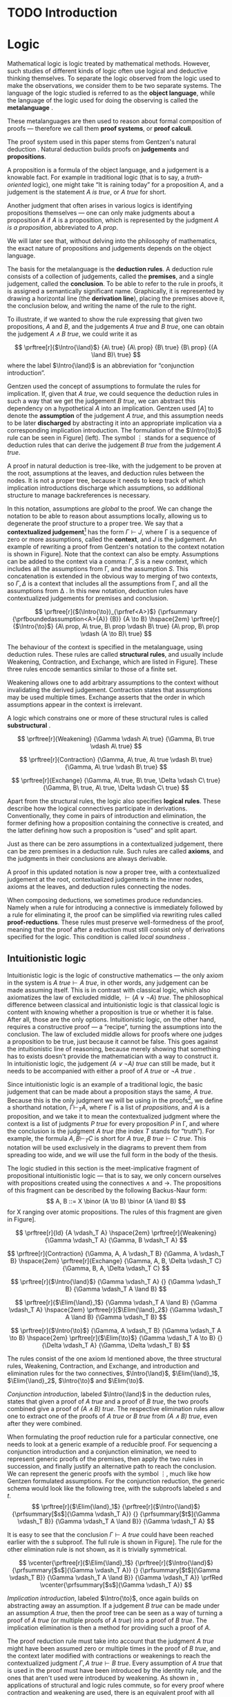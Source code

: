 #+OPTIONS: toc:nil ':t

#+latex_class: book
#+latex_header: \usepackage{fontspec}
#+latex_header: \usepackage{prftree}
#+latex_header: \usepackage{stmaryrd}
#+latex_header: \usepackage{mathtools}
#+latex_header: \usepackage{tikz-cd}
#+latex_header: \usepackage{rotating}
#+latex_header: \tikzcdset{every label/.append style={font=\small}}
#+latex_header: \tikzcdset{every diagram/.append style={row sep={4em}, column sep={4em}}}
#+latex_header: \usepackage{apacite}
#+latex_header: \usepackage{fancyhdr}
#+latex_header: \usepackage[english]{babel}
#+latex_header: \usepackage{./thesis_template/k336_thesis_macros}

# Binary or
#+latex_header: \newcommand{\binor}{\mathbin{|}}

# Introduction rule
#+latex_header: \newcommand{\Intro}[1]{#1\mathrm{I}}
# Elimination rule
#+latex_header: \newcommand{\Elim}[1]{#1\mathrm{E}}

# Proof reduction
#+latex_header: \newcommand{\prfRed}[1][1em]{\hspace{#1}\Rightarrow\hspace{#1}}
#+latex_header: \newcommand{\prfEq}[1][1em]{\hspace{#1}=\hspace{#1}}

# Linear assumption
#+latex_header: \newcommand{\Lin}[1]{\langle#1\rangle}
# Intuitionistic assumption
#+latex_header: \newcommand{\Int}[1]{[#1]}

# Tensor
#+latex_header: \newcommand{\tens}{\mathbin{\otimes}}
# With
#+latex_header: \newcommand{\with}{\mathbin{\&}}
# Lollipop
#+latex_header: \newcommand{\loli}{\multimap}
# Linear translation
#+latex_header: \newcommand{\LinTrans}[1]{\left\llbracket #1 \right\rrbracket_L}

# Product type
#+latex_header: \newcommand{\tuple}[2]{\left( #1, #2 \right)}
#+latex_header: \DeclareMathOperator{\Fst}{\mathsf{fst}}
#+latex_header: \DeclareMathOperator{\Snd}{\mathsf{snd}}
#+latex_header: \newcommand{\fst}[1]{\left(\Fst #1 \right)}
#+latex_header: \newcommand{\snd}[1]{\left(\Snd #1 \right)}

# Tensor Tuple
#+latex_header: \newcommand{\tenstup}[2]{\left| #1, #2 \right|}
#+latex_header: \DeclareMathOperator{\Case}{\mathsf{case}}
#+latex_header: \DeclareMathOperator{\Of}{\mathsf{of}}
#+latex_header: \DeclareMathOperator{\In}{\mathsf{in}}
#+latex_header: \newcommand{\tenscase}[4]{\left(\Case #1 \Of \tenstup{#2}{#3} \In #4 \right)}
# With Tuple
#+latex_header: \newcommand{\bang}{{!}}
#+latex_header: \newcommand{\bangcase}[3]{\left(\Case #1 \Of \bang{#2} \In #3 \right)}

# Categories
# Axioms
#+latex_header: \DeclareMathOperator{\Src}{\mathsf{src}}
#+latex_header: \DeclareMathOperator{\Tar}{\mathsf{tar}}
#+latex_header: \DeclareMathOperator{\Hom}{\mathsf{hom}}
#+latex_header: \DeclareMathOperator{\Id}{\mathsf{id}}
#+latex_header: \DeclareMathOperator{\Comp}{\circ}
#+latex_header: \newcommand{\src}[1]{\Src(#1)}
#+latex_header: \newcommand{\tar}[1]{\Tar(#1)}
#+latex_header: \renewcommand{\hom}[2]{\Hom(#1, #2)}
#+latex_header: \newcommand{\id}[0]{\Id}
#+latex_header: \newcommand{\comp}[0]{\Comp}
#+latex_header: \newcommand{\cat}[1]{\mathcal{#1}}

# Examples
#+latex_header: \newcommand{\Set}{\mathbf{Set}}
#+latex_header: \newcommand{\Grp}{\mathbf{Grp}}
#+latex_header: \newcommand{\op}[1]{#1^{\mathsf{op}}}

# Natural transformations
#+latex_header: \newcommand{\nat}[2]{#1 \Rightarrow #2}

# Interpretation
#+latex_header: \newcommand{\CatTrans}[1]{\left\llbracket #1 \right\rrbracket_C}

# Products
#+latex_header: \newcommand{\prodar}[2]{\left\langle #1, #2 \right\rangle}

# Monoidal structure
#+latex_header: \newcommand{\One}{\mathsf{1}}
#+latex_header: \newcommand{\assoc}[3]{\alpha_{#1, #2, #3}}

#+latex_header: \newcommand\WorkTitle{Computational trinitarianism and Linear types}
#+latex_header: \newcommand\FirstandFamilyName{Vojtěch Štěpančík}
#+latex_header: \newcommand\Supervisor{Ing. Matěj Dostál, Ph.D.}
#+latex_header: \newcommand\TypeOfWork{Bachelor's Thesis}
#+latex_header: \newcommand\StudProgram{Otevřená informatika, Bakalářský}
#+latex_header: \newcommand\StudBranch{Software}

#+begin_export latex
\graphicspath{{thesis_template/}}
\selectlanguage{english}
\translate
\coverpagestarts
\acknowledgements
...
\declaration{In Prague on ... ... 2021}
\abstractpage

This thesis focuses on extending the Curry-Howard correspondence into a linear setting. Instead of the traditional equivalence of intuitionistic logic and simply typed $\lambda$-calculus, we present a formulation of linear logic, which corresponds to a language referred to as \textit{linear $\lambda$-calculus}. We show the correspondence on three levels --- types as propositions, programs as proofs and computation as reduction.

Further, we show an embedding of intuitionistic logic into linear logic, and an analogous embedding of intuitionistic programs into linear programs. The last chapter describes a class of categories with structure, which reflect the behavior of linear programs.
\\[10pt]
\textit{Keywords:
\parbox[t]{0.8\linewidth}{natural deduction, linear logic, linear types, type theory, \\ Curry-Howard correspondence, categorical semantics}}

\vglue40mm
\noindent{\Huge \textbf{Abstrakt}}
\vskip2.75\baselineskip

\noindent
Tato práce se zabývá rozšířením Curryovy-Howardovy korespondence do lineárního prostředí. Místo tradiční ekvivalence intuicionistické logiky a jednoduše typovaného $\lambda$-kalkulu zavádíme formulaci lineární logiky, která odpovídá jazyku nazývanému \textit{lineární $\lambda$-kalkulus}. Korespondenci ukazujeme na třech úrovních --- typy jako výroky, programy jako důkazy a výpočet jako redukce.

Dále popisujeme vnoření intuicionistické logiky do lineární logiky, a analogické vnoření intuicionistických programů do lineárních programů. Poslední kapitola se věnuje třídě kategorií se strukturou, které odrážejí chování lineárních programů.
\\[10pt]
\textit{Klíčová slova:
\parbox[t]{0.8\linewidth}{přirozená dedukce, lineární logika, lineární typy, teorie typů, \\ Curryova-Howardova korespondence, kategorická semantika}}

\tableofcontents
\listoffigures
\mainbodystarts
#+end_export

* COMMENT Topic

Computational trinitarianism describes the intimate relationship between logic, category theory and type theory. This relationship identifies propositions of a logic with a type of a corresponding type system, and also establishes a correspondence between a proof of a proposition, a term (program) of a given type, and a generalized element of an object in a category.
A linear type system is a special kind of a substructural type system with important applications in computer science. An advantage of a linear type system resides in its ability to place constraints on the usage of (or access to) variables (resources).
The aim of the bachelor thesis is to describe linear logic as an example of a substructural logic, to construct a linear type system stemming from that logic, and to give their categorical semantics via categories with structure.
The style and presentation of the thesis will be theoretical.

* TODO Introduction

* Logic

Mathematical logic is logic treated by mathematical methods. However, such studies of different kinds of logic often use logical and deductive thinking themselves. To separate the logic observed from the logic used to make the observations, we consider them to be two separate systems. The language of the logic studied is referred to as the *object language*, while the language of the logic used for doing the observing is called the *metalanguage* \cite{Kleene1966}.

These metalanguages are then used to reason about formal composition of proofs \mdash therefore we call them *proof systems*, or *proof calculi*.

The proof system used in this paper stems from Gentzen's natural deduction \cite{Gentzen1935}. Natural deduction builds proofs on *judgements* and *propositions*.

A proposition is a formula of the object language, and a judgement is a knowable fact. For example in traditional logic (that is to say, a /truth-oriented/ logic), one might take "It is raining today" for a proposition $A$, and a judgement is the statement /$A$ is true/, or /$A$ true/ for short.

Another judgment that often arises in various logics is identifying propositions themselves \mdash one can only make judgments about a proposition $A$ if $A$ is a proposition, which is represented by the judgment /$A$ is a proposition/, abbreviated to /$A$ prop/.

We will later see that, without delving into the philosophy of mathematics, the exact nature of propositions and judgements depends on the object language.

The basis for the metalanguage is the *deduction rules*. A deduction rule consists of a collection of judgements, called the *premises*, and a single judgement, called the *conclusion*. To be able to refer to the rule in proofs, it is assigned a semantically significant name. Graphically, it is represented by drawing a horizontal line (the *derivation line*), placing the premises above it, the conclusion below, and writing the name of the rule to the right.

To illustrate, if we wanted to show the rule expressing that given two propositions, $A$ and $B$, and the judgements /$A$ true/ and /$B$ true/, one can obtain the judgement /$A \land B$ true/, we could write it as

$$
\prftree[r]{$\Intro{\land}$}
 {A\ true}
 {A\ prop}
 {B\ true}
 {B\ prop}
 {(A \land B)\ true}
$$
where the label $\Intro{\land}$ is an abbreviation for "conjunction introduction".

Gentzen used the concept of assumptions to formulate the rules for implication. If, given that /$A$ true/, we could sequence the deduction rules in such a way that we get the judgement /$B$ true/, we can abstract this dependency on a hypothetical $A$ into an implication. Gentzen used $[A]$ to denote the *assumption* of the judgement /$A$ true/, and this assumption needs to be later *discharged* by abstracting it into an appropriate implication via a corresponding implication introduction. The formulation of the $\Intro{\to}$ rule can be seen in Figure\nbsp[[fig:localized_hyp]]\nbsp(left). The symbol $\vdots$ stands for a sequence of deduction rules that can derive the judgement /$B$ true/ from the judgement /$A$ true/.

A proof in natural deduction is tree-like, with the judgement to be proven at the root, assumptions at the leaves, and deduction rules between the nodes. It is not a proper tree, because it needs to keep track of which implication introductions discharge which assumptions, so additional structure to manage backreferences is necessary.

In this notation, assumptions are /global/ to the proof. We can change the notation to be able to reason about assumptions locally, allowing us to degenerate the proof structure to a proper tree. We say that a *contextualized judgement*[fn:1] has the form $\Gamma \vdash J$, where \Gamma is a sequence of zero or more assumptions, called the *context*, and $J$ is the judgement. An example of rewriting a proof from Gentzen's notation to the context notation is shown in Figure\nbsp[[fig:localized_hyp]]. Note that the context can also be empty. Assumptions can be added to the context via a comma: $\Gamma, S$ is a new context, which includes all the assumptions from \Gamma, and the assumption $S$. This concatenation is extended in the obvious way to merging of two contexts, so $\Gamma, \Delta$ is a context that includes all the assumptions from \Gamma, and all the assumptions from \Delta \cite{Pfenning2004}. In this new notation, deduction rules have contextualized judgements for premises and conclusion.

#+name: fig:localized_hyp
#+caption: Gentzen's assumption notation (left) and notation for localized assumptions (right)
#+begin_figure
$$
\prftree[r]{$(\Intro{\to})_{\prfref<A>}$}
 {\prfsummary
   {\prfboundedassumption<A>{A}}
   {B}}
 {A \to B}
\hspace{2em}
\prftree[r]{$\Intro{\to}$}
 {A\ prop, A\ true, B\ prop \vdash B\ true}
 {A\ prop, B\ prop \vdash (A \to B)\ true}
$$
#+end_figure

The behaviour of the context is specified in the metalanguage, using deduction rules. These rules are called *structural rules*, and usually include Weakening, Contraction, and Exchange, which are listed in Figure\nbsp[[fig:structural]]. These three rules encode semantics similar to those of a finite set.

Weakening allows one to add arbitrary assumptions to the context without invalidating the derived judgement. Contraction states that assumptions may be used multiple times. Exchange asserts that the order in which assumptions appear in the context is irrelevant.

A logic which constrains one or more of these structural rules is called *substructural* \cite{Paoli2013}.

#+name: fig:structural
#+caption: Structural rules
#+begin_figure
$$
\prftree[r]{Weakening}
 {\Gamma \vdash A\ true}
 {\Gamma, B\ true \vdash A\ true}
$$

$$
\prftree[r]{Contraction}
 {\Gamma, A\ true, A\ true \vdash B\ true}
 {\Gamma, A\ true \vdash B\ true}
$$

$$
\prftree[r]{Exchange}
 {\Gamma, A\ true, B\ true, \Delta \vdash C\ true}
 {\Gamma, B\ true, A\ true, \Delta \vdash C\ true}
$$
#+end_figure

Apart from the structural rules, the logic also specifies *logical rules*. These describe how the logical connectives participate in derivations. Conventionally, they come in pairs of introduction and elimination, the former defining how a proposition containing the connective is created, and the latter defining how such a proposition is "used" and split apart.

Just as there can be zero assumptions in a contextualized judgement, there can be zero premises in a deduction rule. Such rules are called *axioms*, and the judgments in their conclusions are always derivable.

A proof in this updated notation is now a proper tree, with a contextualized judgement at the root, contextualized judgements in the inner nodes, axioms at the leaves, and deduction rules connecting the nodes.

When composing deductions, we sometimes produce redundancies. Namely when a rule for introducing a connective is immediately followed by a rule for eliminating it, the proof can be simplified via rewriting rules called *proof-reductions*. These rules must preserve well-formedness of the proof, meaning that the proof after a reduction must still consist only of derivations specified for the logic. This condition is called /local soundness/ \cite{Pfenning2004}.

** Intuitionistic logic

Intuitionistic logic is the logic of constructive mathematics \mdash the only axiom in the system is $A\ true \vdash A\ true$, in other words, any judgement can be made assuming itself. This is in contrast with classical logic, which also axiomatizes the law of excluded middle, $\vdash (A \lor \lnot A)\ true$. The philosophical difference between classical and intuitionistic logic is that classical logic is content with knowing whether a proposition is true or whether it is false. After all, those are the only options. Intuitionistic logic, on the other hand, requires a constructive proof \mdash a "recipe", turning the assumptions into the conclusion. The law of excluded middle allows for proofs where one judges a proposition to be true, just because it cannot be false. This goes against the intuitionistic line of reasoning, because merely showing that something has to exists doesn't provide the mathematician with a way to construct it. In intuitionistic logic, the judgement /$(A \lor \lnot A)$ true/ can still be made, but it needs to be accompanied with either a proof of /$A$ true/ or /$\lnot A$ true/ \cite{Sorensen2006}.

Since intuitionistic logic is an example of a traditional logic, the basic judgement that can be made about a proposition stays the same, /$A$ true/. Because this is the only judgment we will be using in the proofs[fn:2], we define a shorthand notation, $\Gamma \vdash_T A$, where \Gamma is a list of /propositions/, and $A$ is a proposition, and we take it to mean the contextualized judgment where the context is a list of judgments /$P$ true/ for every proposition $P$ in \Gamma, and where the conclusion is the judgment /$A$ true/ (the index $T$ stands for "truth"). For example, the formula $A, B \vdash_T C$ is short for $A\ true, B\ true \vdash C\ true$. This notation will be used exclusively in the diagrams to prevent them from spreading too wide, and we will use the full form in the body of the thesis.

The logic studied in this section is the meet-implicative fragment of propositional intuitionistic logic \mdash that is to say, we only concern ourselves with propositions created using the connectives $\land$ and $\to$. The propositions of this fragment can be described by the following Backus-Naur form:
$$
A, B ::= X \binor (A \to B) \binor (A \land B)
$$
for X ranging over atomic propositions. The rules of this fragment are given in Figure\nbsp[[fig:intuit_deduct]].

#+name: fig:intuit_deduct
#+caption: Deduction rules for the meet-implicative fragment of propositional intuitionistic logic
#+begin_figure
$$
\prftree[r]{Id}
 {A \vdash_T A}
\hspace{2em}
\prftree[r]{Weakening}
 {\Gamma \vdash_T A}
 {\Gamma, B \vdash_T A}
$$

$$
\prftree[r]{Contraction}
 {\Gamma, A, A \vdash_T B}
 {\Gamma, A \vdash_T B}
\hspace{2em}
\prftree[r]{Exchange}
 {\Gamma, A, B, \Delta \vdash_T C}
 {\Gamma, B, A, \Delta \vdash_T C}
$$

$$
\prftree[r]{$\Intro{\land}$}
 {\Gamma \vdash_T A}
 {}
 {\Gamma \vdash_T B}
 {\Gamma \vdash_T A \land B}
$$

$$
\prftree[r]{$\Elim{\land}_1$}
 {\Gamma \vdash_T A \land B}
 {\Gamma \vdash_T A}
\hspace{2em}
\prftree[r]{$\Elim{\land}_2$}
 {\Gamma \vdash_T A \land B}
 {\Gamma \vdash_T B}
$$

$$
\prftree[r]{$\Intro{\to}$}
 {\Gamma, A \vdash_T B}
 {\Gamma \vdash_T A \to B}
\hspace{2em}
\prftree[r]{$\Elim{\to}$}
 {\Gamma \vdash_T A \to B}
 {}
 {\Delta \vdash_T A}
 {\Gamma, \Delta \vdash_T B}
$$
#+end_figure

The rules consist of the one axiom Id mentioned above, the three structural rules, Weakening, Contraction, and Exchange, and introduction and elimination rules for the two connectives, $\Intro{\land}$, $\Elim{\land}_1$, $\Elim{\land}_2$, $\Intro{\to}$ and $\Elim{\to}$.

/Conjunction introduction/, labeled $\Intro{\land}$ in the deduction rules, states that given a proof of /$A$ true/ and a proof of /$B$ true/, the two proofs combined give a proof of /$(A \land B$) true/. The respective elimination rules allow one to extract one of the proofs of /$A$ true/ or /$B$ true/ from /$(A \land B)$ true/, even after they were combined.

When formulating the proof reduction rule for a particular connective, one needs to look at a generic example of a reducible proof. For sequencing a conjunction introduction and a conjunction elimination, we need to represent generic proofs of the premises, then apply the two rules in succession, and finally justify an alternative path to reach the conclusion. We can represent the generic proofs with the symbol $\vdots$, much like how Gentzen formulated assumptions. For the conjunction reduction, the generic schema would look like the following tree, with the subproofs labeled $s$ and $t$.
$$
\prftree[r]{$\Elim{\land}_1$}
 {\prftree[r]{$\Intro{\land}$}
   {\prfsummary[$s$]{\Gamma \vdash_T A}}
   {}
   {\prfsummary[$t$]{\Gamma \vdash_T B}}
   {\Gamma \vdash_T A \land B}}
 {\Gamma \vdash_T A}
$$

It is easy to see that the conclusion $\Gamma \vdash A\ true$ could have been reached earlier with the $s$ subproof. The full rule is shown in Figure\nbsp[[fig:intuit_conj_red]]. The rule for the other elimination rule is not shown, as it is trivially symmetrical.

#+name: fig:intuit_conj_red
#+caption: Conjunction proof reduction
#+begin_figure
$$
\vcenter{\prftree[r]{$\Elim{\land}_1$}
 {\prftree[r]{$\Intro{\land}$}
   {\prfsummary[$s$]{\Gamma \vdash_T A}}
   {}
   {\prfsummary[$t$]{\Gamma \vdash_T B}}
   {\Gamma \vdash_T A \land B}}
 {\Gamma \vdash_T A}}
\prfRed
\vcenter{\prfsummary[$s$]{\Gamma \vdash_T A}}
$$
#+end_figure

/Implication introduction/, labeled $\Intro{\to}$, once again builds on abstracting away an assumption. If a judgement /$B$ true/ can be made under an assumption /$A$ true/, then the proof tree can be seen as a way of turning a proof of /$A$ true/ (or multiple proofs of /$A$ true/) into a proof of /$B$ true/. The implication elimination is then a method for providing such a proof of $A$.

The proof reduction rule must take into account that the judgment /\(A\)\nbsp{}true/ might have been assumed zero or multiple times in the proof of /$B$ true/, and the context later modified with contractions or weakenings to reach the contextualized judgment $\Gamma, A\ true \vdash B\ true$. Every assumption of /$A$ true/ that is used in the proof must have been introduced by the identity rule, and the ones that aren't used were introduced by weakening. As shown in \cite{Wadler1993}, applications of structural and logic rules commute, so for every proof where contraction and weakening are used, there is an equivalent proof with all the contractions and weakenings pushed to the root of the proof tree. In other words, for every proof of $\Gamma, J_1 \vdash J_2$, where $J_1$ and $J_2$ stand for arbitrary judgments, there is an equivalent proof which consists of a contraction- and weakening-less subproof of $\Gamma, J_1 \cdots \vdash J_2$, followed by applications of contraction and weakening to accommodate the context, where the ellipsis indicates zero or more assumptions of $J_1$. The final applications of contraction and weakening are represented by a doubled derivation line, to indicate that it's multiple steps shown as one.

(TODO: wording) The role of the proof reduction is then to take the proof of $\Delta \vdash A\ true$, and replace with it the instances of $A\ true \vdash A\ true$ in the proof of $\Gamma, A\ true \vdash B\ true$. The full proof reduction rule is shown in Figure\nbsp[[fig:intuit_impl_red]].

#+name: fig:intuit_impl_red
#+caption: Implication proof reduction
#+begin_figure
$$
\vcenter{\prftree[r]{$\Elim{\to}$}
 {\prftree[r]{$\Intro{\to}$}
   {\prftree[double]
     {\prfsummary[$s$]
       {\left(\vcenter{\prftree[r]{Id}{A \vdash_T A}}\right) \cdots}
       {\Gamma, A \cdots \vdash_T B}}
     {\Gamma, A \vdash_T B}}
   {\Gamma \vdash_T A \to B}}
 {\prfsummary[$t$]{\Delta \vdash_T A}}
 {\Gamma, \Delta \vdash_T B}}
\prfRed
\vcenter{\prftree[double]
 {\prfStackPremises
   {\left(\vcenter{\prfsummary[$t$]{\Delta \vdash_T A}}\right) \cdots}
   {\prfsummary[$s$]{\Gamma, \Delta \cdots \vdash_T B}}}
 {\Gamma, \Delta \vdash_T B}}
$$
#+end_figure

** Linear logic

In contrast to intuitionistic logic, linear logic considers propositions to be a form of resource \mdash they should not be subject to duplication or discard. When looking at intuitionistic proofs, such as the ones listed in Figure [[fig:intuit_duplic]], we can see that intuitionistic logic has no problem with duplicating propositions (from a single $A$ one might obtain multiple \(A\)'s) or discarding propositions (the $B$ is unnecessary in the proof of $A$, so it is thrown away).

#+name: fig:intuit_duplic
#+caption: Duplication and discard of truth
#+begin_figure
$$
\prftree[r]{$\Intro{\to}$}
 {\prftree[r]{Contr}
   {\prftree[r]{$\Intro{\land}$}
     {\prftree[r]{Id}
       {A \vdash_T A}}
     {\prftree[r]{Id}
       {A \vdash_T A}}
     {A, A \vdash_T A \land A}}
   {A \vdash_T A \land A}}
 {\vdash_T A \to (A \land A)}
\hspace{2em}
\prftree[r]{$\Intro{\to}$}
 {\prftree[r]{$\Intro{\to}$}
  {\prftree[r]{Weak}
    {\prftree[r]{Id}
      {A \vdash_T A}}
    {A, B \vdash_T A}}
  {A \vdash_T B \to A}}
 {\vdash_T A \to (B \to A)}
$$
#+end_figure

In intuitionistic logic, we judged a proposition to be true, and the judgment had the form /$A$ true/. In linear logic, we focus on /availability/. We can judge a proposition $A$ to be available, written /$A$ avail/, if there is a proof that "consumes" some assumptions, "producing" the proposition $A$. The semantics of consumption are embedded in the deduction rules, explained below.

One simple way to prevent "invalid" usage of resources is to remove the contraction and weakening rules altogether. However, this approach severely limits the expressivity of the language. We might still want to model "free" resources, meaning resources that can be used any number of times, even zero, but conveying this information would not be possible in such a system. Instead, we introduce an annotation for unbound resources, and limit contraction and weakening so that they can only be used on these "intuitionistic" resources. This alternative gives us strictly greater expressivity than intuitionistic logic, as we will see that every intuitionistic proof can be translated to an equivalent linear proof.

The introduction of unbound resources necessitates differentiating between two kinds of assumptions in contextualized judgments \mdash a /linear/ assumption of the judgment /$A$ avail/ is written $\Lin{A\ avail}$, and indicates that the conclusion uses the fact that $A$ is available /exactly once/. An /intuitionistic/ assumption of the judgment /$A$ avail/, written $\Int{A\ avail}$, makes no guarantees about its usage in the conclusion \mdash it may be used zero, one, or even more times. It is important to emphasize that these glyphs are not a part of the object language \mdash neither $\Lin{A}$ nor $\Int{A}$ are well-formed propositions, and the bracket notation can only appear on the left side of a turnstile.

Contraction and weakening are now limited to only intuitionistic assumptions, meaning that judgments can be linearly assumed multiple times. These new rules lead to a general context $\Gamma$ behaving like a multiset. Every intuitionistic judgment can be made to have a multiplicity of one (using the new contraction and weakening), and multiplicity of linear assumptions is given by their usage in the conclusion.

Similarly to the intuitionistic case, a shorthand notation for contextualized judgments is used \mdash writing $\Gamma \vdash_R A$, the context \Gamma is a list of /propositions/ in square or angle brackets, such as $\Lin{B}$ or $\Int{C \loli D}$, and $A$ is a proposition. This is shorthand for a contextualized judgment whose context is a list containing one occurrence of the judgment $\Lin{B\ avail}$ for every proposition $B$ in angle brackets in \Gamma, and one occurrence of the judgment $\Int{C\ avail}$ for every proposition $C$ in square brackets in \Gamma. The conclusion of this contextualized judgment is the judgment $A\ avail$, where $A$ is the proposition on the right of the turnstile in the shorthand.

A general context \Gamma can contain assumptions of both kinds, linear and intuitionistic, but an /intuitionistic context/, denoted by $\Int{\Gamma}$, is a context that only contains intuitionistic assumptions, if any.

The focus of this chapter is a fragment of propositional intuitionistic linear logic. It bears similarity to the intuitionistic logic described in the last chapter, specifically it provides tools for representing implication and conjunction, in addition to the linear-logic-specific exponentiation.

The new implication connective is historically called "lollipop", and it's written $A \loli B$. The proposition is read "produce $B$ consuming $A$".

Interestingly, there are two conjunction connectives \mdash the "tensor", written $A \tens B$, and the "with", written $A \with B$. The tensor represents a conjunction "containing" /both/ resources $A$ and $B$, while the "with" lists two resources that are both available, but not at the same time \mdash the recipient of such a resource needs to choose either $A$ or $B$.

The last connective is a new concept entirely. The exponential operator $\bang{A}$, pronounced "of course", allows one to represent an infinite amount of a resource. We will see how this connective differs from the intuitionistic assumption $\Int{A\ avail}$ and why they are both necessary once we take a look at program evaluation in [[*Type theory][Part III]].

The propositions of this logic can also be described by the simple grammar
$$
A, B ::= X \binor (A \loli B) \binor (A \tens B) \binor (A \with B) \  \binor \  \bang{A}
$$
for X ranging over atomic propositions. The deduction rules are listed in Figure [[fig:linear_deduct]].

#+name: fig:linear_deduct
#+caption: Deduction rules for the fragment of intuitionistic linear logic
#+begin_figure
$$
\prftree[r]{$\Lin{\text{Id}}$}
 {\Lin{A} \vdash_R A}
\hspace{2em}
\prftree[r]{$\Int{\text{Id}}$}
 {\Int{A} \vdash_R A}
$$

$$
\prftree[r]{Exchange}
 {\Gamma, S, T, \Delta \vdash_R A}
 {\Gamma, T, S, \Delta \vdash_R A}
$$

$$
\prftree[r]{Contraction}
 {\Gamma, \Int{A}, \Int{A} \vdash_R B}
 {\Gamma, \Int{A} \vdash_R B}
\hspace{2em}
\prftree[r]{Weakening}
 {\Gamma \vdash_R B}
 {\Gamma, \Int{A} \vdash_R B}
$$

$$
\prftree[r]{$\Intro{\loli}$}
 {\Gamma, \Lin{A} \vdash_R B}
 {\Gamma \vdash_R (A \loli B)}
\hspace{2em}
\prftree[r]{$\Elim{\loli}$}
 {\Gamma \vdash_R (A \loli B)}
 {}
 {\Delta \vdash_R A}
 {\Gamma, \Delta \vdash_R B}
$$

$$
\prftree[r]{$\Intro{\with}$}
 {\Gamma \vdash_R A}
 {}
 {\Gamma \vdash_R B}
 {\Gamma \vdash_R A \with B}
$$

$$
\prftree[r]{$\Elim{\with}_1$}
 {\Gamma \vdash_R A \with B}
 {\Gamma \vdash_R A}
\hspace{2em}
\prftree[r]{$\Elim{\with}_2$}
 {\Gamma \vdash_R A \with B}
 {\Gamma \vdash_R B}
$$

$$
\prftree[r]{$\Intro{\tens}$}
 {\Gamma \vdash_R A}
 {}
 {\Delta \vdash_R B}
 {\Gamma, \Delta \vdash_R A \tens B}
\hspace{2em}
\prftree[r]{$\Elim{\tens}$}
 {\Gamma, \Lin{A}, \Lin{B} \vdash_R C}
 {}
 {\Delta \vdash_R A \tens B}
 {\Gamma, \Delta \vdash_R C}
$$

$$
\prftree[r]{$\Intro{\bang}$}
 {\Int{\Gamma} \vdash_R A}
 {\Int{\Gamma} \vdash_R \bang{A}}
\hspace{2em}
\prftree[r]{$\Elim{\bang}$}
 {\Gamma, \Int{A} \vdash_R B}
 {}
 {\Delta \vdash_R \bang{A}}
 {\Gamma, \Delta \vdash_R B}
$$
#+end_figure

There are now two axioms, one for each kind of assumption. The /linear identity/ $\Lin{\text{Id}}$ says that one can conclude the availability of a resource if one such resource is available. The /intuitionistic identity/ expresses the very same concept, except with one caveat \mdash the proof says nothing about how many times the resource was used in the reasoning.

The exchange rule stays unchanged, only $S$ and $T$ stand for any two propositions with square or angle brackets \mdash we are free to rearrange and intermix linear and intuitionistic assumptions.

The contraction and weakening rules are limited to intuitionistic assumptions, as mentioned in the introduction.

The $\loli$ ("lollipop") introduction rule in linear logic also abstracts an assumption, but it is limited only to linear ones. The proposition $A \loli B$ represents an action of "consuming" a resource $A$ to "produce" a resource $B$. We choose the word "consuming", because when introducing the lollipop, the resource $A$ is removed from the context. In other words, the subsequent deductions loose access to it. Because the deduction sequence leading to the judgment /\(B\)\nbsp{}avail/  was using the assumption $\Lin{A\ avail}$, we can imagine a proof of the judgment /$(A \loli B)$ avail/ to contain a hole, waiting for an $A$.

The corresponding elimination rule fills such a hole with a resource obtained from a different context. Emphasis is put on the contexts being different \mdash the context \Gamma contains other resources that are also consumed during the process of turning an $A$ into a $B$, therefore the resources cannot be shared with the context used for filling the hole.

Proof reduction for the lollipop is similar in spirit to the intuitionistic implication, except there is no need to worry about the assumption /$A$ avail/ being used multiple times. This is apparent from the fact that linear assumptions cannot be contracted. Therefore, the resulting reduction rule is simpler, as shown in Figure [[fig:lin_impl_red]].

#+name: fig:lin_impl_red
#+caption: Lollipop proof reduction
#+begin_figure
$$
\vcenter{\prftree[r]{$\Elim{\loli}$}
 {\prftree[r]{$\Intro{\loli}$}
   {\prfsummary[$s$]
     {\prftree[r]{$\Lin{\text{Id}}$}
       {\Lin{A} \vdash_R A}}
     {\Gamma, \Lin{A} \vdash_R B}}
   {\Gamma \vdash_R A \loli B}}
 {\prfsummary[$t$]{\Delta \vdash_R A}}
 {\Gamma, \Delta \vdash_R B}}
\prfRed
\vcenter{\prfStackPremises
 {\prfsummary[$t$]{\Delta \vdash_R A}}
 {\prfsummary[$s$]{\Gamma, \Delta \vdash_R B}}}
$$
#+end_figure

The $\with$ ("with") deduction rules exactly mirror the intuitionistic conjunction rules. This connective is also called the /additive conjunction/, because the introduction rule shares the resources used for producing the individual components. This sharing of resources prevents a consumer from extracting both of the components \mdash the resources are all used once one of the components is extracted. The proof reduction is also analogous, and presented in Figure [[fig:lin_with_red]].

#+name: fig:lin_with_red
#+caption: With conjunction proof reduction
#+begin_figure
$$
\vcenter{\prftree[r]{$\Elim{\with}_1$}
 {\prftree[r]{$\Intro{\with}$}
   {\prfsummary[$s$]{\Gamma \vdash_R A}}
   {}
   {\prfsummary[$t$]{\Gamma \vdash_R B}}
   {\Gamma \vdash_R A \with B}}
 {\Gamma \vdash_R A}}
\prfRed
\vcenter{\prfsummary[$s$]{\Gamma \vdash_R A}}
$$
#+end_figure

The $\tens$ ("tensor") conjunction represents a pair of resources, both of which have to be consumed, due to the requirement of not discarding resources. The introduction rule looks almost exactly the same as the one for the $\with$ conjunction, however in this case, the two parts of the tensor conjunction are produced in different contexts. It is this difference that makes the two connectives have different semantics \mdash while the $\with$ conjunction offers two different possible results from the same resources, the $\tens$ conjunction combines two sets of resources into a pair of two results, and provides both for later consumption.

The elimination rule says that a $\tens$ resource can be used to complete a proof that contains a linear assumption of each of its constituents. In other words, to consume a $\tens$ resource, one must consume both of its parts.

The reduction rule, shown in Figure [[fig:lin_tens_red]], describes how to perform such a completion. If the conjunction is constructed using two proofs $t$ and $u$ of the judgments /$A$ avail/ and /$B$ avail/, respectively, then these proofs can replace the assumptions $\Lin{A\ avail}$ and $\Lin{B\ avail}$ in another proof $s$.

#+name: fig:lin_tens_red
#+caption: Tensor conjunction proof reduction
#+begin_figure
$$
\vcenter{\prftree[r]{$\Elim{\tens}$}
 {\prfsummary[$s$]
   {\prftree[r]{$\Lin{\text{Id}}$}
     {\Lin{A} \vdash_R A}}
   {}
   {\prftree[r]{$\Lin{\text{Id}}$}
     {\Lin{B} \vdash_R B}}
   {\Gamma, \Lin{A}, \Lin{B} \vdash_R C}}
 {\prftree[r]{$\Intro{\tens}$}
   {\prfsummary[$t$]{\Delta \vdash_R A}}
   {}
   {\prfsummary[$u$]{\Theta \vdash_R B}}
   {\Delta, \Theta \vdash_R A \tens B}}
 {\Gamma, \Delta, \Theta \vdash_R C}}
\prfRed
\vcenter{\prfsummary[$s$]
 {\prfsummary[$t$]{\Delta \vdash_R A}}
 {}
 {\prfsummary[$u$]{\Theta \vdash_R B}}
 {\Gamma, \Delta, \Theta \vdash_R C}}
$$

#+end_figure

The $\bang$ ("of course") connective is supposed to extend the expressive power of linear logic to reason about free resources. A judgment of the form /$\bang{A}$ avail/ does not represent an instance of the resource $A$, but rather /a source of/[fn:3] these resources. The idea is that a resource $A$ can be pulled out from this source at any time, or even never at all, allowing us to model free resources \mdash the judgment /$\bang{A}$ avail/ serves as a statement that $A$ is a free resource.

To produce one of these sources, the introduction rule provides us with a way of extending proofs based on only intuitionistic assumptions. Intuitionistic assumptions are another way of modeling free resources, so the essence of the introduction rule is an observation that, given a recipe of creating one unit of a resource $A$ from free ingredients $\Int{\Gamma}$, we can duplicate those free ingredients however many times is necessary to supply more instances of the resource, and that we don't mind throwing the ingredients away in the case that there is no demand for it.

Dually to the introduction rule, which relays how to create a source from free ingredients, the elimination rule describes how a source can satiate an undisclosed demand. A proof built on an intuitionistic assumption gives no guarantees about the number of times it uses the associated resource $A$. To satisfy this assumption, we can provide the proof with a source $\bang{A}$, which can adapt to its requirements.

Reducing a sequence of $\bang$ introduction and elimination looks similar to reducing an implication in intuitionistic logic, because it operates on the same principle \mdash replacing assumptions with auxiliary proofs, while acknowledging the fact that the assumptions might appear zero or more times. In the Figure [[fig:lin_exp_red]], the expression $\Int{A} \cdots$ represents zero or more intuitionistic assumptions of the judgment /$A$ avail/, and the proof tree $s$ is devoid of contraction and weakening on the judgment /$A$ avail/. Instead, these are all applied in the step represented by the double derivation line. The reduction then replaces each instance of the intuitionistic assumption /$A$ avail/ with a derivation tree $t$, which produces a resource $A$ from other intuitionistic assumptions. The double line in the reduced proof signifies applications of contraction and weakening to the assumptions $\Int{\Delta}$, corresponding to the double line in the non-reduced proof.

#+name: fig:lin_exp_red
#+caption: Exponential proof reduction
#+begin_figure
$$
\vcenter{\prftree[r]{$\Elim{\bang}$}
 {\prftree[double]
   {\prfsummary[$s$]
     {\left(\vcenter{\prftree[r]{$\Int{\text{Id}}$}{\Int{A} \vdash_R A}}\right) \cdots}
     {\Gamma, \Int{A} \cdots \vdash_R B}}
   {\Gamma, \Int{A} \vdash_R B}}
 {\prftree[r]{$\Intro{\bang}$}
   {\prfsummary[$t$]{\Int{\Delta} \vdash_R A}}
   {\Int{\Delta} \vdash_R \bang{A}}}
 {\Gamma, \Int{\Delta} \vdash_R B}}
\prfRed
\vcenter{\prftree[double]
 {\prfStackPremises
   {\left(\vcenter{\prfsummary[$t$]{\Int{\Delta} \vdash_R A}}\right) \cdots}
   {\prfsummary[s]{\Gamma, \Int{\Delta} \cdots \vdash_R B}}}
 {\Gamma, \Int{\Delta} \vdash_R B}}
$$
#+end_figure

** Intuitionistic embedding

We claimed that every intuitionistic proof can be translated to an equivalent linear proof. To verify this statement, two steps are necessary. First, we need to show how to translate the three primitive constructs: propositions, judgments, and contextualized judgments. Secondly, we need to show that this translation preserves deduction rules and proof reductions. That is to say, for every intuitionistic deduction rule or proof reduction, there is a corresponding linear deduction or reduction taking the translated premises to the translated conclusion.

The intuitionistic propositions come in three flavors: base propositions, conjunctions and implications. We define a translation operator $\LinTrans{\_}$, and its action on propositions is given by the equations
\begin{align*}
  \LinTrans{X} & = X \\
  \LinTrans{A \land B} & = \LinTrans{A} \with \LinTrans{B} \\
  \LinTrans{A \to B} & = \bang{\LinTrans{A}} \loli \LinTrans{B} \\
\end{align*}
where $X$ stands for an atomic proposition, and $A$ and $B$ stand for arbitrary intuitionistic propositions.

On a formal level, this mapping is justified by showing that it preserves deduction and reduction, which is done later in the chapter. On an intuitive level, we appeal to the interpretation of the connectives. When looking at an atomic proposition in isolation, the intuitionistic and linear interpretation is the same, because differences arise only when talking about more complex propositions, and how they relate to each other, for example how are the two sides of a conjunction used, or how is the input to an implication used. The intuitionistic conjunction gives access to each of its constituents, but only one can be extracted, behaving the same as the $\with$ conjunction. Finally, the intuitionistic implication gives no guarantees about the use of its hypothesis, therefore it is necessary to mark the hypothesis with a bang, and promote it to a source in the linear interpretation.

There are only two judgments in intuitionistic logic, and these are /$A$ prop/ and /$A$ true/ for an intuitionistic proposition $A$. These are interpreted as /$A$ prop/ and /$A$ avail/, respectively, defining the action of the translation operator on judgments.
\begin{align*}
  \LinTrans{A\ prop} &= A\ prop \\
  \LinTrans{A\ true} &= A\ avail
\end{align*}

To give a translation of a contextualized judgment, we need to describe how to translate the context. This action is defined with an equation for the empty context, labeled '$\cdot$', and an equation for a concatenation of an arbitrary context $\Gamma$ with an arbitrary assumption $J$.
\begin{align*}
  \LinTrans{\cdot} &= \cdot \\
  \LinTrans{\Gamma, J} &= \LinTrans{\Gamma}, \Int{\LinTrans{J}}
\end{align*}

Verbally, the translation preserves the empty context, and it maps every judgment $J$ in $\Gamma$ (since assumptions in intuitionistic logic are simply judgments) to an intuitionistic assumption of the translation of the judgment. As a consequence, all the assumptions in a translated context are intuitionistic. The contextualized judgment translation is then given by the equation
$$
\LinTrans{\Gamma \vdash J} = \LinTrans{\Gamma} \vdash \LinTrans{J}
$$

It is easy to see that by also defining the action of the translation on lists of propositions as $\LinTrans{(\Gamma_i)_{i=0}^n} = (\Int{\LinTrans{\Gamma_i}})_{i=0}^n$, we can recover a relationship between the shorthand notations:
$$
\LinTrans{\Gamma \vdash_T A} = \LinTrans{\Gamma} \vdash_R \LinTrans{A}
$$

Having defined the translation of contextualized judgments, we continue by defining how their relationships are translated \mdash that is, how to translate deduction rules.

The axiom of intuitionistic logic is translated into the intuitionistic axiom of linear logic, and the structural rules correspond to their respective counterparts, as shown in the following equations:
\begin{align*}
\LinTrans{\vcenter{\prftree[r]{Id}
    {A \vdash_T A}}}
&\prfEq
\vcenter{\prftree[r]{$\Int{\text{Id}}$}{\Int{\LinTrans{A}} \vdash_R \LinTrans{A}}}
\\[1ex]
\LinTrans{\vcenter{\prftree[r]{Weakening}
    {\Gamma \vdash_T A}
    {\Gamma, B \vdash_T A}}}
&\prfEq
\vcenter{\prftree[r]{Weakening}
  {\LinTrans{\Gamma} \vdash_R \LinTrans{A}}
  {\LinTrans{\Gamma}, \Int{\LinTrans{B}} \vdash_R \LinTrans{A}}}
\\[1ex]
\LinTrans{\vcenter{\prftree[r]{Contraction}
  {\Gamma, A, A \vdash_T B}
  {\Gamma, A \vdash_T B}}}
&\prfEq
\vcenter{\prftree[r]{Contraction}
  {\LinTrans{\Gamma}, \Int{\LinTrans{A}}, \Int{\LinTrans{A}} \vdash_R \LinTrans{B}}
  {\LinTrans{\Gamma}, \Int{\LinTrans{A}} \vdash_R \LinTrans{B}}}
\\[1ex]
\LinTrans{\vcenter{\prftree[r]{Exchange}
    {\Gamma, A, B, \Delta \vdash_T C}
    {\Gamma, B, A, \Delta \vdash_T C}}}
&\prfEq
\vcenter{\prftree[r]{Exchange}
  {\LinTrans{\Gamma}, \Int{\LinTrans{A}}, \Int{\LinTrans{B}}, \LinTrans{\Delta} \vdash_R \LinTrans{C}}
  {\LinTrans{\Gamma}, \Int{\LinTrans{B}}, \Int{\LinTrans{A}}, \LinTrans{\Delta} \vdash_R \LinTrans{C}}}
\end{align*}
\newpage

Translation of the intuitionistic conjunction is defined in terms of the $\with$ conjunction, so it is expected that the deduction rules of one will correspond to the deduction rules of the other. That is indeed the case, as the translation is given below. It uses the equality $\LinTrans{A \land B} = \LinTrans{A} \with \LinTrans{B}$.
\begin{align*}
\LinTrans{\vcenter{\prftree[r]{$\Intro{\land}$}
    {\Gamma \vdash_T A}
    {\Gamma \vdash_T B}
    {\Gamma \vdash_T A \land B}}}
&\prfEq
\vcenter{\prftree[r]{$\Intro{\with}$}
  {\LinTrans{\Gamma} \vdash_R \LinTrans{A}}
  {\LinTrans{\Gamma} \vdash_R \LinTrans{B}}
  {\LinTrans{\Gamma} \vdash_R \LinTrans{A} \with \LinTrans{B}}}
\\[1ex]
\LinTrans{\vcenter{\prftree[r]{$\Elim{\land}_1$}
    {\Gamma \vdash_T A \land B}
    {\Gamma \vdash_T A}}}
&\prfEq
\vcenter{\prftree[r]{$\Elim{\with}_1$}
  {\LinTrans{\Gamma} \vdash_R \LinTrans{A} \with \LinTrans{B}}
  {\LinTrans{\Gamma} \vdash_R \LinTrans{A}}}
\end{align*}

The intuitionistic implication is translated with the $\bang$ and $\loli$ connectives, and the translation of the $\Intro{\to}$ rule, stated below, demonstrates why. The linear implication cannot be introduced from an intuitionistic assumption, so it necessitates an intermediary step which replaces it with a linear assumption, through $\bang$ elimination.
$$
\LinTrans{\vcenter{\prftree[r]{$\Intro{\to}$}
    {\Gamma, A \vdash_T B}
    {\Gamma \vdash_T A \to B}}}
\prfEq
\vcenter{\prftree[r]{$\Intro{\loli}$}
  {\prftree[r]{$\Elim{\bang}$}
    {\LinTrans{\Gamma}, \Int{\LinTrans{A}} \vdash_R \LinTrans{B}}
    {\prftree[r]{$\Lin{\text{Id}}$}
      {\Lin{\bang{\LinTrans{A}}} \vdash_R \bang{\LinTrans{A}}}}
    {\LinTrans{\Gamma}, \Lin{\bang{\LinTrans{A}}} \vdash_T \LinTrans{B}}}
  {\LinTrans{\Gamma} \vdash_R \bang{\LinTrans{A}} \loli \LinTrans{B}}}
$$

The translation for the $\Elim{\to}$ rule takes advantage of the fact that for any intuitionistic context $\Delta$, its translation $\LinTrans{\Delta}$ consists only of intuitionistic assumptions, therefore it is a valid target for applying the $\Intro{\bang}$ rule. Producing a $\bang$ proposition is required for the input of the translated implication proposition.
$$
\LinTrans{\vcenter{\prftree[r]{$\Elim{\to}$}
    {\Gamma \vdash_T A \to B}
    {\Delta \vdash_T A}
    {\Gamma, \Delta \vdash_T B}}}
\prfEq
\vcenter{\prftree[r]{$\Elim{\loli}$}
  {\LinTrans{\Gamma} \vdash_R \bang{\LinTrans{A}} \loli \LinTrans{B}}
  {\prftree[r]{$\Intro{\bang}$}
    {\LinTrans{\Delta} \vdash_R \LinTrans{A}}
    {\LinTrans{\Delta} \vdash_R \bang{\LinTrans{A}}}}
  {\LinTrans{\Gamma}, \LinTrans{\Delta} \vdash_R \LinTrans{B}}}
$$

We can extend the notion of translating deduction rules into translating entire proof trees. The linear translation of an intuitionistic proof tree $p$ is denoted $\LinTrans{p}$, and it is constructed by replacing the intuitionistic contextualized judgments and deduction rules by their linear translations. Because the deduction rules are translated into well-formed linear deductions, and because the premises and conclusions are consistently translated, we can be certain that the new deduction tree is correctly constructed and represents a well-formed linear proof.

Finally, we need to show that the translation commutes with reductions. That is, given an intuitionistic proof $p$ and its reduction $p \prfRed[0em] p'$, there is an equivalent reduction $\LinTrans{p} \LinTrans{\prfRed[0em]} \LinTrans{p}'$ such that its result is the same as translating $p'$. This condition is represented by the following diagram:
#+begin_center
\begin{tikzcd}
p \arrow[r, maps to, "\Rightarrow"] \arrow[d, maps to, "\LinTrans{\_}"] & p' \arrow[d, maps to, "\LinTrans{\_}"] \\
\LinTrans{p} \arrow[r, maps to, "\LinTrans{\Rightarrow}"] & \LinTrans{p}' = \LinTrans{p'}
\end{tikzcd}
#+end_center

To prove this commutativity, it suffices to prove it for the two intuitionistic reductions individually.

For conjunction reduction, we take a general reducible proof $p$
$$
p \prfEq \vcenter{\prftree[r]{$\Elim{\land}_1$}
  {\prftree[r]{$\Intro{\land}$}
    {\prfsummary[$s$]{\Gamma \vdash_T A}}
    {\prfsummary[$t$]{\Gamma \vdash_T B}}
    {\Gamma \vdash_T A \land B}}
  {\Gamma \vdash_T A}}
$$
its reduced form $p'$
$$
p' \prfEq \vcenter{\prfsummary[$s$]{\Gamma \vdash_T A}}
$$
and the translation $\LinTrans{p}$
$$
\LinTrans{p} \prfEq \vcenter{\prftree[r]{$\Elim{\with}_1$}
  {\prftree[r]{$\Intro{\with}$}
    {\prfsummary[$\LinTrans{s}$]{\LinTrans{\Gamma} \vdash_R \LinTrans{A}}}
    {\prfsummary[$\LinTrans{t}$]{\LinTrans{\Gamma} \vdash_R \LinTrans{B}}}
    {\LinTrans{\Gamma} \vdash_R \LinTrans{A} \with \LinTrans{B}}}
  {\LinTrans{\Gamma} \vdash_R \LinTrans{A}}}
$$

It is easily verifiable that the commutativity holds
\begin{align*}
\LinTrans{p}'
&\prfEq \vcenter{\prfsummary[$\LinTrans{s}$]{\LinTrans{\Gamma} \vdash_R \LinTrans{A}}}
\\[1ex]
&\prfEq \LinTrans{p'}
\end{align*}

The proof for implication reduction involves both lollipop and exponential reductions. First, take a general reducible proof $p$
$$
p \prfEq \vcenter{\prftree[r]{$\Elim{\to}$}
  {\prftree[r]{$\Intro{\to}$}
    {\prftree[double]
      {\prfsummary[$s$]
        {\left(\vcenter{\prftree[r]{Id}{A \vdash_T A}}\right) \cdots}
        {\Gamma, A \cdots \vdash_T B}}
      {\Gamma, A \vdash_T B}}
    {\Gamma \vdash_T A \to B}}
  {\prfsummary[$t$]{\Delta \vdash_T A}}
  {\Gamma, \Delta \vdash_T B}}
$$
its reduced form $p'$
$$
p' \prfEq \vcenter{\prftree[double]
  {\prfStackPremises
    {\left(\vcenter{\prfsummary[$t$]{\Delta \vdash_T A}}\right) \cdots}
    {\prfsummary[$s$]{\Gamma, \Delta \cdots \vdash_T B}}}
  {\Gamma, \Delta \vdash_T B}}
$$
and the translation $\LinTrans{p}$
$$
\LinTrans{p} \prfEq \vcenter{\prftree[r]{$\Elim{\loli}$}
  {\prftree[r]{$\Intro{\loli}$}
    {\prftree[r]{$\Elim{\bang}$}
      {\prftree[double]
        {\prfsummary[$\LinTrans{s}$]
          {\left(\vcenter{\prftree[r]{$\Int{\text{Id}}$}{\Int{\LinTrans{A}} \vdash_R \LinTrans{A}}}\right) \cdots}
          {\LinTrans{\Gamma}, \Int{\LinTrans{A}} \cdots \vdash_R \LinTrans{B}}}
        {\LinTrans{\Gamma}, \Int{\LinTrans{A}} \vdash_R \LinTrans{B}}}
      {\prftree[r]{$\Lin{\text{Id}}$}{\Lin{\bang{\LinTrans{A}}} \vdash_R \bang{\LinTrans{A}}}}
      {\LinTrans{\Gamma}, \Lin{\bang{\LinTrans{A}}} \vdash_R \LinTrans{B}}}
    {\LinTrans{\Gamma} \vdash_R \bang{\LinTrans{A}} \loli \LinTrans{B}}}
  {\prftree[r]{$\Intro{\bang}$}
    {\prfsummary[$\LinTrans{t}$]{\LinTrans{\Delta} \vdash_R \LinTrans{A}}}
    {\LinTrans{\Delta} \vdash_R \bang{\LinTrans{A}}}}
  {\LinTrans{\Gamma}, \LinTrans{\Delta} \vdash_R \LinTrans{B}}}
$$

We can define the translation of the implication reduction as first reducing the lollipop, and subsequently reducing the exponential, as in the sequence
\begin{align*}
\LinTrans{p}
&\underset{\loli}{\prfRed}
\vcenter{\prftree[r]{$\Elim{\bang}$}
  {\prftree[double]
    {\prfsummary[$\LinTrans{s}$]
      {\left(\vcenter{\prftree[r]{$\Int{\text{Id}}$}{\Int{\LinTrans{A}} \vdash_R \LinTrans{A}}}\right) \cdots}
      {\LinTrans{\Gamma}, \Int{\LinTrans{A}} \cdots \vdash_R \LinTrans{B}}}
    {\LinTrans{\Gamma}, \Int{\LinTrans{A}} \vdash_R \LinTrans{B}}}
  {\prftree[r]{$\Intro{\bang}$}
    {\prfsummary[$\LinTrans{t}$]{\LinTrans{\Delta} \vdash_R \LinTrans{A}}}
    {\LinTrans{\Delta} \vdash_R \bang{\LinTrans{A}}}}
  {\LinTrans{\Gamma}, \LinTrans{\Delta} \vdash_R \LinTrans{B}}}
\\[2ex]
&\underset{\bang}{\prfRed}
\vcenter{\prftree[double]
  {\prfStackPremises
    {\left(\vcenter{\prfsummary[$\LinTrans{t}$]{\LinTrans{\Delta} \vdash_R \LinTrans{A}}}\right) \cdots}
    {\prfsummary[$\LinTrans{s}$]{\LinTrans{\Gamma}, \LinTrans{\Delta} \cdots \vdash_R \LinTrans{B}}}}
  {\LinTrans{\Gamma}, \LinTrans{\Delta} \vdash_R \LinTrans{B}}}
\\[2ex]
&\prfEq
\LinTrans{p}'
\end{align*}

Writing down the translation of $p'$, we can see that the two conclusions are equal.
\begin{align*}
  \LinTrans{p'}
  &\prfEq
  \vcenter{\prftree[double]
    {\prfStackPremises
      {\left(\vcenter{\prfsummary[$\LinTrans{t}$]{\LinTrans{\Delta} \vdash_R \LinTrans{A}}}\right) \cdots}
      {\prfsummary[$\LinTrans{s}$]{\LinTrans{\Gamma}, \LinTrans{\Delta} \cdots \vdash_R \LinTrans{B}}}}
    {\LinTrans{\Gamma}, \LinTrans{\Delta} \vdash_R \LinTrans{B}}}
  \\[2ex]
  &\prfEq \LinTrans{p}'
\end{align*}

Because all proof reductions are composed of sequenced implication and conjunction reductions, it follows that the defined translation commutes with every proof reduction.

* Type theory

Type theory is the study of types, and it serves as a constructive way of organizing mathematical objects. Types are descriptions of constructions, and in a constructive system, every existing object needs a recipe for how it can be constructed. It follows that every mathematical object has an associated type.

To assert that a mathematical object $a$ is of a certain type $T$, we write $a : T$, and this statement is called a *typing judgment*, or sometimes simply a *typing*. Analogously to judgments in logic, a typing judgment might be valid only in a certain context, so we introduce a notion of *contextualized typing judgments*, which have the form $\Gamma \vdash a : T$, meaning that $a$ is of type $T$ in the context $\Gamma$.

Traditionally, defining a type is a procedure consisting of fours steps \cite{Bauer2019}. First, the *formation* rules are given, which describe the conditions for a mathematical object $T$ to be called a type. Then, the *introduction* rules specify how objects of this type are constructed. After an object is constructed, the *elimination* rules give ways of taking it apart. Lastly, objects that have type $T$ may relate to each other in some ways, and these relationships are described by additional *equations*.

A collection of types is called a *type system*. One such type system is the /simply typed \lambda-calculus/, or STLC for short. It uses syntax of the untyped \lambda-calculus, and a metalanguage similar to natural deduction to describe its types. The version of STLC used in this thesis is the traditional simply typed \lambda-calculus, extended with product types.

Given a collection of base types, an STLC system is generated by introducing function and product types.

The formation rules of function types and product types are almost identical, so we present them both at the same time.

/If $A$ and $B$ are types, then $(A \to B)$ is a type, and $(A \times B)$ is a type./

\noindent Types in STLC are then described by the grammar
$$
A, B ::= X \binor (A \to B) \binor (A \times B)
$$
for X ranging over base types.

Objects of STLC are *well-typed* terms of the untyped \lambda-calculus. A well-typed term is a term that is obtainable by deductions of the type system. A well-typed term is also called a *program*. A context of a contextualized typing judgment in STLC is a list of typing judgments, where the terms being typed are variables, and every variable appears in the context at most once. When concatenating contexts, it is implicitly assumed that they don't share any variables.

Analogues to the structural rules from intuitionistic logic exist for STLC. The only difference is that the type-theoretical variants provide additional information on their action on terms. All three rules are listed in Figure [[fig:stlc_struct]], along with the identity axiom.

The exchange rule remains mostly unchanged. It asserts that changing the order of variable typings in the context has no effect on either the typed term or its type.

The weakening rule plays the same role as logical weakening, but it also states that the conclusion deduces the same term of the same type as the premise. As stated above, there is an implicit assumption that the variable $x$ is not contained in the context $\Gamma$.

The contraction rule expresses that the type of an expression does not depend on specific values of its free variables, only their types. That is to say, any two variables $x$ and $y$ of the same type may be replaced by a new variable $z$ without changing the resulting type. It employs capture-avoiding variable substitution as defined in \cite{Sorensen2006}, which is a metaoperation \mdash the symbols '$[$', '$:=$' and '$]$' are not part of the language of lambda calculus. The metaterm $s[x:=z]$ stands for the term $s$ with free occurrences of the variable $x$ replaced by the term $z$.

The identity axiom claims that every variable from the context can be derived.

#+name: fig:stlc_struct
#+caption: Structural rules and the identity axiom for STLC
#+begin_figure
$$
\prftree[r]{Exchange}
 {\Gamma, x: A, y: B, \Delta \vdash s: C}
 {\Gamma, y: B, x: A, \Delta \vdash s: C}
$$

$$
\prftree[r]{Weakening}
 {\Gamma \vdash s: A}
 {\Gamma, x: B \vdash s: A}
$$

$$
\prftree[r]{Contraction}
 {\Gamma, x: A, y: A \vdash s: B}
 {\Gamma, z: A \vdash s[x:=z][y:=z]: B}
$$

$$
\prftree[r]{Id}
 {x: A \vdash x: A}
$$
#+end_figure

The introduction and elimination rules for function types mirror the structure of implication deduction rules in intuitionistic logic. Whereas the logical interpretation relied on hypotheses, the type-theoretical interpretation is given in terms of binding variables and applying abstractions. The premise of the introduction rule presents a term $s$, and among its free variables might be the variable $x$ ($x$ is free in $s$ if it was derived using the identity axiom, or it might not be referenced in $s$ if it was derived using weakening). The conclusion then produces a \lambda-term which explicitly binds this variable.

The elimination rule introduces an application term, and together with \beta-reduction it gives a notion of "computation", which corresponds to the implication proof reduction rule. As a consequence of the \eta-conversion, we know that every object of the function type is equivalent to a \lambda-term. The rules and equations are listed in Figure [[fig:stlc_fun]].

The condition of $x$ not being free in $f$ for the \eta-conversion can be justified by looking at the expanded form of the equality, which is obtained by annotating the terms with their proof trees.
$$
\vcenter{\prfsummary{\Gamma \vdash f: (A \to B)}}
\hspace{2em}\equiv\hspace{2em}
\vcenter{\prftree[r]{$\Intro{\to}$}
 {\prftree[r]{$\Elim{\to}$}
   {\prfsummary{\Gamma \vdash f: (A \to B)}}
   {\prftree[r]{Id}{x: A \vdash x: A}}
   {\Gamma, x: A \vdash (f\ x): B}}
 {\Gamma \vdash (\lambda x. (f\ x)): (A \to B)}}
$$
We see that the tree contains a typing in the context $\Gamma, x: A$. If $x$ was free in $f$, then the list $\Gamma$ would already contain a typing of the variable $x$, leading to a proof that is not well-formed.

#+name: fig:stlc_fun
#+caption: Rules and equations of the function type
#+begin_figure
$$
\prftree[r]{$\Intro{\to}$}
 {\Gamma, x: A \vdash s: B}
 {\Gamma \vdash (\lambda x.s): (A \to B)}
\hspace{2em}
\prftree[r]{$\Elim{\to}$}
 {\Gamma \vdash f: (A \to B)}
 {\Delta \vdash s: A}
 {\Gamma, \Delta \vdash (f\ s): B}
$$
\begin{align*}
&\beta\text{-reduction: } ((\lambda x. s)\ t) \equiv s[x := t]
\\
&\eta\text{-conversion: } (\lambda x. (f\ x)) \equiv f \text{ when $x$ is not free in $f$}
\end{align*}
#+end_figure

On the other hand, the introduction and elimination rules for product types looks exactly like the ones for logical conjunction. Previously, we saw that conjunction in intuitionistic logic encodes the availability of proofs of both of its constituents, and this notion is made explicit as the product involves storing both terms. The elimination rules with \beta-reduction say that either of the two original terms may be recovered, and the reductions correspond to proof reduction of intuitionistic conjunction. The \eta-conversion for product types fulfills the same role as the one for function types \mdash we see that every object of a product type is equivalent to a term constructed with the $\Intro{\times}$ rule. The rules and equations are listed in Figure [[fig:stlc_prod]].

#+name: fig:stlc_prod
#+caption: Rules and equations of the product type
#+begin_figure
$$
\prftree[r]{$\Intro{\times}$}
 {\Gamma \vdash s: A}
 {\Gamma \vdash t: B}
 {\Gamma \vdash \tuple{s}{t}: (A \times B)}
\hspace{2em}
\prftree[r]{$\Elim{\times}_1$}
 {\Gamma \vdash s: (A \times B)}
 {\Gamma \vdash \fst{s} : A}
\hspace{2em}
\prftree[r]{$\Elim{\times}_2$}
 {\Gamma \vdash s: (A \times B)}
 {\Gamma \vdash \snd{s} : B}
$$
\begin{align*}
&\beta\text{-reduction: } \fst{\tuple{s}{t}} \equiv s
\\
&\beta\text{-reduction: } \snd{\tuple{s}{t}} \equiv t
\\
&\eta\text{-conversion: } \tuple{\fst{s}}{\snd{s}} \equiv s
\end{align*}
#+end_figure

\pagebreak
The syntax of the terms of STLC is generated by the following grammar:
\begin{alignat*}{3}
s, t &::=\ &&x \\
&\binor &&(\lambda x. s) &&\binor (s\ t) \\
&\binor &&\tuple{s}{t} &&\binor \fst{s} \binor \snd{s}
\end{alignat*}
for $x$ ranging over variables.

The resemblance between STLC and intuitionistic logic is striking, and it has a name: the /Curry-Howard correspondence/. We can see a correspondence on three different levels.

First, the propositions from intuitionistic logic correspond to types. The judgment /$A$ true/ amounts to having an appropriate term $s$ for which we can make the typing judgment $s: A$.

Second, every logical rule in intuitionistic logic has an equivalent in STLC, and every rule has an associated syntactic construct. Consequently, the term encodes the deduction tree that led to its construction, up to commuting structural rules. In other words, programs are proofs.

Lastly, the \beta-reduction rules, which are computational in nature, correspond to proof reductions. Therefore, computation is proof reduction.

** Linear types

Given the correspondence between intuitionistic logic and the simply typed \lambda-calculus, we might wonder if there is a programming language corresponding to linear logic, and indeed there is.

In this section, we introduce a programming language called /linear \lambda-calculus/, or LLC. Its form is given by assigning terms to the logical deduction rules of linear logic. The syntax was influenced by \cite{Wadler1993} and \cite{Barber1996}.

The context of contextualized judgments in LLC is a list of type judgments, each of which is enclosed in either square brackets $\Int{\_}$, indicating an intuitionistic assumption, or angle brackets $\Lin{\_}$, indicating a linear assumption. As with STLC, the terms typed in assumptions must be variables, and each variable can appear in the context at most once.

The type system includes two axioms, one for every kind of assumption, and they are used for introducing variables. The structural rules are almost identical to the ones of STLC, with the exception that they only act on intuitionistic assumptions. The axioms and structural rules are listed in Figure [[fig:llc_struct]]. The Exchange rule does not show any brackets around its assumptions, which is done to indicate that any two assumptions can be exchanged. This syntactic deviation is made in the name of not having to specify four separate exchange rules, one for each combination of an intuitionistic/linear pair.

We can see how the contraction rule allows an intuitionistic variable to be used more than once in a proof \mdash instances of two separate intuitionistic assumptions of the same type can be replaced by one variable.

#+name: fig:llc_struct
#+caption: Structural rules and identity axioms for LLC
#+begin_figure
$$
\prftree[r]{$\Lin{\text{Id}}$}
 {\Lin{x: A} \vdash x: A}
\hspace{2em}
\prftree[r]{$\Int{\text{Id}}$}
 {\Int{x: A} \vdash x: A}
$$

$$
\prftree[r]{Exchange}
 {\Gamma, x: A, y: B, \Delta \vdash s: C}
 {\Gamma, y: B, x: A, \Delta \vdash s: C}
\hspace{2em}
\prftree[r]{Weakening}
 {\Gamma \vdash s: B}
 {\Gamma, \Int{x: A} \vdash s: B}
$$

$$
\prftree[r]{Contraction}
 {\Gamma, \Int{x: A}, \Int{y: A} \vdash s: B}
 {\Gamma, \Int{z: A} \vdash s[x:=z][y:=z]: B}
$$
#+end_figure

The rules of linear functions assign terms to $\loli$ introduction and elimination, producing linear abstraction and linear application. As a consequence of $\lambda$-terms being formed strictly by binding linear variables, we can conclude that every variable bound by a $\lambda$-term is used exactly once in its body. Therefore, the \beta-reduction is correct, meaning that the term $t$ being substituted will end up being used exactly once. Both rules and equations for linear functions are listed in Figure [[fig:llc_fun]].

#+name: fig:llc_fun
#+caption: Rules and equations for the $\loli$ function type
#+begin_figure
$$
\prftree[r]{$\Intro{\loli}$}
 {\Gamma, \Lin{x: A} \vdash s: B}
 {\Gamma \vdash (\lambda x. s): (A \loli B)}
\hspace{2em}
\prftree[r]{$\Elim{\loli}$}
 {\Gamma \vdash f: (A \loli B)}
 {\Delta \vdash s: A}
 {\Gamma, \Delta \vdash (f\ s): B}
$$
\begin{align*}
&\beta\text{-reduction: } ((\lambda x. s)\ t) \equiv s[x:=t]
\\
&\eta\text{-conversion: } (\lambda x. (f\ x)) \equiv f \text{ when $x$ is not free in $f$}
\end{align*}
#+end_figure

The $\with$ product's terms and equations correspond to the $\times$ product from STLC. The introduction rule is used for forming a tuple of two resources, each of which references the exact same context, and the elimination rules allow the consumer to pick which component they want. The reduction equations identify components of a tuple with the objects extracted using the eliminators, and the conversion equation identifies every object of a $\with$ type with one constructed using the introduction rule. The rules and equations are listed in Figure [[fig:llc_with]].

The $\with$ product is the reason why we differentiate between "using" a variable exactly once in a program, and having the variable "appear" exactly once in a program. In the contextualized typing judgment
$$
x: A \vdash \tuple{x}{x}: (A \with A)
$$
the variable $x$ is /used/ exactly once, because a $\with$ product can only be used by extracting one of its components, even though $x$ /appears/ twice in the program.

#+name: fig:llc_with
#+caption: Rules and equations for the $\with$ product type
#+begin_figure
$$
\prftree[r]{$\Intro{\with}$}
 {\Gamma \vdash s: A}
 {\Gamma \vdash t: B}
 {\Gamma \vdash \tuple{s}{t}: (A \with B)}
\hspace{2em}
\prftree[r]{$\Elim{\with}_1$}
 {\Gamma \vdash s: (A \with B)}
 {\Gamma \vdash \fst{s}: A}
\hspace{2em}
\prftree[r]{$\Elim{\with}_2$}
 {\Gamma \vdash s: (A \with B)}
 {\Gamma \vdash \snd{s}: B}
$$
\begin{align*}
&\beta\text{-reduction: } \fst{\tuple{s}{t}} \equiv s
\\
&\beta\text{-reduction: } \snd{\tuple{s}{t}} \equiv t
\\
&\eta\text{-conversion: } \tuple{\fst{s}}{\snd{s}} \equiv s
\end{align*}
#+end_figure

A tuple of two independent resources $s$ and $t$ is an instance of a $\tens$ product, and it is written $\tenstup{x}{y}$. This syntax was chosen to indicate that the two resources exist "in parallel", in contrast to the $\with$ product. The elimination rule specifies a syntactic construction known in functional languages as /pattern matching/ \mdash if the term $s$ assumes two linear variables $x$ and $y$, then a value of the appropriate $\tens$ type can be deconstructed into its parts, and the construct binds each part to the corresponding variable. Since they are both linear variables, the \beta-reduction once again preserves the property of using the components of a $\tens$ product exactly once. The rules and equations are listed in Figure [[fig:llc_tens]].

The \eta-conversion for the $\tens$ product differs from what we have seen so far \mdash past conversion were, in some sense, direct opposites of the corresponding \beta-reductions. Where \beta-reductions allowed to remove an introduction followed by an elimination, the \eta-conversions allowed wrapping a proof into an elimination followed by an introduction. On the other hand, annotating the terms of the \eta-conversion for $\tens$ products gives the following diagram.
$$
\vcenter{\prfsummary{\Gamma \vdash s: (A \tens B)}}
\hspace{2em}\equiv\hspace{2em}
\vcenter{\prftree[r]{$\Elim{\tens}$}
 {\prfsummary{\Gamma \vdash s: (A \tens B)}}
 {\prftree[r]{$\Intro{\tens}$}
   {\prftree[r]{$\Lin{\text{Id}}$}{\Lin{x: A} \vdash x: A}}
   {\prftree[r]{$\Lin{\text{Id}}$}{\Lin{y: B} \vdash y: B}}
   {\Lin{x: A}, \Lin{y: B} \vdash \tenstup{x}{y}: (A \tens B)}}
 {\Gamma \vdash \tenscase{s}{x}{y}{\tenstup{x}{y}}: (A \tens B)}}
$$
We can see that the order of introduction/elimination is reversed for this conversion. Note, however, that this proof tree is not subject to \beta-reduction, because the introduction and elimination rules act on different instances of the connective \mdash we introduce the term $\tenstup{x}{y}$, but eliminate the term $s$. The reason for this pattern change is that the $\tens$ product has a different /polarity/. While all the previous types were /negative types/, the $\tens$ product is /positive/. Intuitively, positive types encode structure, while negative types encode behavior. Exploration of type polarity is, however, out of scope for this thesis, therefore the interested reader may consult \cite{Zeilberger2009}.

#+name: fig:llc_tens
#+caption: Rules and equations for the $\tens$ product type
#+begin_figure
$$
\prftree[r]{$\Intro{\tens}$}
 {\Gamma \vdash s: A}
 {\Delta \vdash t: B}
 {\Gamma, \Delta \vdash \tenstup{s}{t}: (A \tens B)}
\hspace{2em}
\prftree[r]{$\Elim{\tens}$}
 {\Gamma, \Lin{x: A}, \Lin{y: B} \vdash s: C}
 {\Delta \vdash t: (A \tens B)}
 {\Gamma, \Delta \vdash \tenscase{t}{x}{y}{s}: C}
$$
\begin{align*}
&\beta\text{-reduction: } \tenscase{\tenstup{s}{t}}{x}{y}{u} \equiv u[x:=s][y:=t]
\\
&\eta\text{-conversion: } \tenscase{s}{x}{y}{\tenstup{x}{y}} \equiv s
\end{align*}
#+end_figure

The $\bang$ exponential is another example of a positive type. The pattern matching term $\bangcase{t}{x}{s}$ decomposes a source $t$ into its "template" $x$, which can then be used however many times is necessary in the program $s$. The rules and equations are listed in Figure [[fig:llc_bang]].

At first sight, it might not be obvious why the \beta-reduction holds. After all, the substitution might result in $t$ being used non-linearly. Upon further inspection, we see that since $t$ was promoted to $\bang{t}$ using the $\Intro{\bang}$ rule, it can only use intuitionistic variables. Therefore, the substitution cannot break any linearity contracts.

#+name: fig:llc_bang
#+caption: Rules and equations for the $\bang$ exponential type
#+begin_figure
$$
\prftree[r]{$\Intro{\bang}$}
 {\Int{\Gamma} \vdash s: A}
 {\Int{\Gamma} \vdash \bang{s}: \bang{A}}
\hspace{2em}
\prftree[r]{$\Elim{\bang}$}
 {\Gamma, \Int{x: A} \vdash s: B}
 {\Delta \vdash t: \bang{A}}
 {\Gamma, \Delta \vdash \bangcase{t}{x}{s}}
$$
\begin{align*}
&\beta\text{-reduction: } \bangcase{\bang{t}}{x}{s} \equiv s[x:=t]
\\
&\eta\text{-conversion: } \bangcase{s}{x}{\bang{x}} \equiv s
\end{align*}
#+end_figure
\newpage

The syntax of LLC is generated by the following grammar:
\begin{alignat*}{3}
s, t &::=\ &&x \\
&\binor &&(\lambda x. s) &&\binor (s\ t) \\
&\binor &&\tuple{s}{t} &&\binor \fst{s} \binor \snd{s} \\
&\binor &&\tenstup{s}{t} &&\binor \tenscase{s}{x}{y}{t} \\
&\binor &&\bang{s} &&\binor \bangcase{s}{x}{t}
\end{alignat*}
for $x$ and $y$ ranging over variables.

Substitution of LLC terms is defined analogously to substitution of STLC terms. The rules are listed in Figure [[fig:llc_subst]], and they are defined for distinct variables $x$, $y$ and $z$, and for LLC terms $s$, $t$ and $u$. The substitution avoids variable capture \mdash if a free variable in $s$ would become bound following the substitution, then the substitution is not defined, and renaming variables must precede.

#+name: fig:llc_subst
#+caption: Substitution of LLC terms
#+begin_figure
\begin{align*}
x[x:=s] &= s \\
y[x:=s] &= y \\
(\lambda x. t)[x:=s] &= (\lambda x. t) \\
(\lambda y. t)[x:=s] &= (\lambda y. t[x:=s]) \\
(t\ u)[x:=s] &= (t[x:=s]\ u[x:=s]) \\
\tuple{t}{u}[x:=s] &= \tuple{t[x:=s]}{u[x:=s]} \\
\fst{t}[x:=s] &= \fst{t[x:=s]} \\
\snd{t}[x:=s] &= \snd{t[x:=s]} \\
\tenstup{t}{u}[x:=s] &= \tenstup{t[x:=s]}{u[x:=s]} \\
\tenscase{t}{x}{y}{u}[x:=s] &= \tenscase{t[x:=s]}{x}{y}{u} \\
\tenscase{t}{y}{x}{u}[x:=s] &= \tenscase{t[x:=s]}{y}{x}{u} \\
\tenscase{t}{y}{z}{u}[x:=s] &= \tenscase{t[x:=s]}{y}{z}{u[x:=s]} \\
(\bang{t})[x:=s] &= \bang{(t[x:=s])} \\
\bangcase{t}{x}{u}[x:=s] &= \bangcase{t[x:=s]}{x}{u} \\
\bangcase{t}{y}{u}[x:=s] &= \bangcase{t[x:=s]}{y}{u[x:=s]}
\end{align*}
#+end_figure

** Commuting conversions
In addition to equations describing relationships between introductions and eliminations of the same type, there are also equations relating rules of different types. These equations, called *commuting conversions*, describe valid ways of moving pattern matching terms through the program. For example, when given the program
$$
\tenscase{s}{x}{y}{(f\ {\tenstup{x}{y}})}
$$
one might feel that it ought to be equivalent to the program
$$
(f\ s)
$$
because the object $s$ is being deconstructed only to be reconstructed in the same manner later, exactly like in the \eta-conversion rule for the $\tens$ product. Alas, \eta-conversion is not applicable in this case, because the $\tens$ elimination-introduction pair is interleaved with function application. Commuting conversions give us a framework for "tunneling" pattern matching, so that the first program can be rewritten to
$$
(f\ \tenscase{s}{x}{y}{\tenstup{x}{y}})
$$
where \eta-conversion is applicable.

We describe commuting conversions using terms-with-holes à la Barber[fn:4] \cite{Barber1996}. A term-with-holes is a mathematical object defined by the grammar
\begin{alignat*}{4}
C[\_], D[\_] &::=\ &&\_ \\
&\binor &&(\lambda x. C[\_]) &&\binor (C[\_]\ s) &&\binor (s\ C[\_]) \\
&\binor &&\tuple{C[\_]}{D[\_]} &&\binor \fst{C[\_]} &&\binor \snd{C[\_]} \\
&\binor &&\tenstup{C[\_]}{s} &&\binor \tenstup{s}{C[\_]} &&\binor \tenscase{C[\_]}{x}{y}{s} \binor \tenscase{s}{x}{y}{C[\_]} \\
&\binor &&\mathrlap{\bangcase{C[\_]}{x}{s}} && &&\binor \bangcase{s}{x}{C[\_]}
\end{alignat*}
for $x$ and $y$ ranging over variables and $s$ ranging over terms of LLC.

In effect, a term-with-holes is a program constructed without the use of the $\Intro{\bang}$ rule, with a subterm replaced by '_', called a hole. Note that a term-with-holes $C[\_]$ uses exactly one hole. Emphasis is once again on the terminology "uses", because multiple holes may appear in a term-with-holes, if it was constructed using the $\tuple{C[\_]}{D[\_]}$ rule. Next, we provide a way to fill the hole \mdash $C[s]$ is defined as the term $C[\_]$ with the hole replaced by the term $s$.

The commuting conversions are listed in Figure [[fig:comm_conv]]. The motivating example mentioned above is an application of the first commuting conversion, with the term-with-holes $C[\_]$ being equal to $(f\ \_)$, and the term $s$ being equal to $\tenstup{x}{y}$.

The requirements on the bindings of variables arise naturally when one writes down the proof trees for the terms on the two sides of the equations. When considering the first commuting conversion, the proof tree of the left side has the form
$$
\prftree[r]{$\Elim{\tens}$}
 {\prfsummary
   {\Theta, \Lin{x: A}, \Lin{y: B} \vdash t: E}
   {\Gamma, \Theta, \Lin{x: A}, \Lin{y: B} \vdash C[t]: D}}
 {}
 {\Delta \vdash s: (A \tens B)}
 {\Gamma, \Theta, \Delta \vdash \tenscase{s}{x}{y}{C[t]}: D}
$$
and the right side has the form
$$
\prfsummary
 {\prftree[r]{$\Elim{\tens}$}
   {\Theta, \Lin{x: A}, \Lin{y: B} \vdash t: E}
   {}
   {\Delta \vdash s: (A \tens B)}
   {\Theta, \Delta \vdash \tenscase{s}{x}{y}{t}: E}}
 {\Gamma, \Theta, \Delta \vdash C[\tenscase{s}{x}{y}{t}]: D}
$$
Since the first derivation contains the context $\Gamma, \Theta, \Lin{x: A}, \Lin{y: B}$, we know that neither $x$ nor $y$ may appear in $\Gamma$, which contains the free variables of $C[\_]$. The second condition specifies that the $x$ and $y$ that are free in $t$ are the same $x$ and $y$ that are bound by the pattern matching in the final term. The only way to make them differ would be if the proof tree of $C[\_]$ first bound them for $t$, and then introduced them as new variables. For example, the term-with-hole
$$
(((\lambda y. (\lambda x. \_))\ x)\ y)
$$
is not eligible for the commuting conversion, because moving the pattern matching into the hole would swap the values of $x$ and $y$.

Similar reasoning is used for obtaining the conditions of the second commuting conversion.

#+name: fig:comm_conv
#+caption: Commuting conversions
#+begin_figure
\begin{align*}
\tenscase{s}{x}{y}{C[t]} &\equiv C[\tenscase{s}{x}{y}{t}] &&\text{when $x$ and $y$ are not free in $C[\_]$} \\
& &&\text{and when $C[\_]$ does not bind $x$ or $y$} \\
\bangcase{s}{x}{C[t]} &\equiv C[\bangcase{s}{x}{t}] &&\text{when $x$ is not free in $C[\_]$} \\
& &&\text{and when C[\_] does not bind $x$}
\end{align*}
#+end_figure

** Rationale for kinded assumptions
Equipped with an explicit notation for terms, representing proofs, we can see why this system distinguishes between intuitionistic assumptions and exponential types as two representations of free resources. While intuitionistic assumptions can be only /variables/, objects of exponential types can be entire programs, containing linear variables. One might be tempted to simplify LLC by removing intuitionistic assumptions and replacing them with assumptions of exponential types, for example giving rise to the alternative rule for contraction:
$$
\prftree[r]{$\bang{\text{Contraction}}$}
 {\Gamma, x: \bang{A}, y: \bang{A} \vdash s: B}
 {\Gamma, z: \bang{A} \vdash s[x:=z][y:=z]: B}
$$
but we will see that this system breaks linearity when applying \beta-reductions.

The best way to approach this topic is with an example. Let the type $W$ represent a proposition "I have a cup of water", and the type $G$ represent "I have a liter of gas in the tank of my car". Consequently, the types $\bang{W}$ represents a water source, because it can provide an unlimited amount of cups of water, and the type $G \loli \bang{W}$ represents a procedure for obtaining a water source using a moving car. Specifically, imagine the variable $c: G$ being a car with gas in the tank, and the function $f: A \loli \bang{W}$ being the ability to drive to a neighboring city, bringing back a water fountain. Then the program $(f\ c): \bang{W}$ represents the fountain obtained by going into the other city, consuming the gas in the process.

We can derive the following program, which says that water from one such fountain can be distributed into two fountains.
$$
\prftree[r]{$\Elim{\loli}$}
 {\prftree[r]{$\Intro{\loli}$}
   {\prftree[r]{$\bang{\text{Contraction}}$}
     {\prftree[r]{$\Intro{\tens}$}
       {\prftree[r]{$\Lin{\text{Id}}$}{\Lin{x: \bang{W}} \vdash x: \bang{W}}}
       {\prftree[r]{$\Lin{\text{Id}}$}{\Lin{y: \bang{W}} \vdash y: \bang{W}}}
       {\Lin{x: \bang{W}}, \Lin{y: \bang{W}} \vdash \tenstup{x}{y}: (\bang{W} \tens \bang{W})}}
     {\Lin{z: \bang{W}} \vdash \tenstup{z}{z}: (\bang{W} \tens \bang{W})}}
   {\vdash (\lambda z. \tenstup{z}{z}): (\bang{W} \loli (\bang{W} \tens \bang{W}))}}
 {\hspace{-3em}\prfsummary{\Lin{f: (G \loli \bang{W})}, \Lin{c: G} \vdash (f\ c): \bang{W}}}
 {\Lin{f: (G \loli \bang{W})}, \Lin{c: G} \vdash (\lambda z. \tenstup{z}{z})\ (f\ c): (\bang{W} \tens \bang{W})}
$$
This program is subject to \beta-reduction, because of the sequence of $\loli$ introduction and elimination. However, reducing the program leads to the typing
$$
\Lin{f: (G \loli \bang{W})}, \Lin{c: G} \vdash \tenstup{(f\ c)}{(f\ c)}: (\bang{W} \tens \bang{W})
$$
which clearly does not produce a well-typed term, because the linear variables $f$ and $c$ are used twice. This is akin to taking two trips in the car, but only having fuel for one trip. In other words, the system would not be locally sound.

The term assignment with intuitionistic assumptions solves this problem by not allowing multiple-use variables to be bound as arguments to lambdas. Instead, the argument must be always linear, and later consumed by exponential pattern matching. That is to say, the above program is written
$$
\Lin{f: (G \loli \bang{W})}, \Lin{c: G} \vdash \bangcase{(f\ c)}{z}{\tenstup{z}{z}}: (\bang{W} \tens \bang{W})
$$
where the linear variables are correctly used exactly once.

Flavors of linear logic and their term assignments without intuitionistic assumptions exist, for example \cite{Benton1993}. In general, these variants provide term assignments for the structural rules also. This thesis presents the variant with kinded assumptions, for its closer resemblance to the rules of STLC.

** Intuitionistic embedding, revisited

Type theory extends the proof-theoretical point of view through programs encoding proofs. Since we are able to embed intuitionistic logic into linear logic, we want to also embed STLC into LLC, and this embedding needs to follow two conditions. First, it needs to agree with the Curry-Howard correspondence \mdash that is to say, embedding of types must behave the same as embedding of propositions, embedding of programs must behave the same as embedding of proofs and embedding of computations must behave the same as embedding of proof reductions. Secondly, equivalent programs in STLC must translate to equivalent programs in LLC.

The first condition is satisfied rudimentarily \mdash we define the translations of types, programs and computations by adding terms to the proof trees used in defining their logical counterparts. Then, agreement with the Curry-Howard correspondence is reached by definition.

For the intuitionistic correspondence between types and propositions, we obtain the following type embedding
\begin{align*}
\LinTrans{X} &= X \\
\LinTrans{A \times B} &= \LinTrans{A} \with \LinTrans{B} \\
\LinTrans{A \to B} &= \bang{\LinTrans{A}} \loli \LinTrans{B}
\end{align*}

For translating programs, we find the terms corresponding to translating derivation rules of intuitionistic logic.
\begin{align*}
&\LinTrans{x} = x &\mathrm{Id} \\
&\LinTrans{(\lambda x. s)} = (\lambda y. \bangcase{y}{x}{\LinTrans{s}}) \text{ for $y$ not free in $s$} &\Intro{\to} \\
&\LinTrans{(s\ t)} = (\LinTrans{s}\ \bang{\LinTrans{t}}) &\Elim{\to} \\
&\LinTrans{\tuple{s}{t}} = \tuple{\LinTrans{s}}{\LinTrans{t}} &\Intro{\times} \\
&\LinTrans{\fst{s}} = \fst{\LinTrans{s}} &\Elim{\times}_1 \\
&\LinTrans{\snd{s}} = \snd{\LinTrans{s}} &\Elim{\times}_2
\end{align*}
for $x$ ranging over variables and $s$ and $t$ ranging over well-typed terms.

Showing commutativity of equations with translation first requires commutativity of substitution with translation. We need to show that for every well-typed term $s$ from STLC, the following equation holds
$$
\LinTrans{t[x:=s]} \equiv \LinTrans{t}[x:=\LinTrans{s}]
$$
This is accomplished using structural induction over terms of STLC.

This property trivially holds for variables. For $x$ and $y$ two distinct variables, we have the following equalities
\begin{align*}
\LinTrans{x[x:=s]} &= \LinTrans{s} = x[x:=\LinTrans{s}] = \LinTrans{x}[x:=\LinTrans{s}] \\
\LinTrans{y[x:=s]} &= \LinTrans{y} = y = y[x:=\LinTrans{s}] = \LinTrans{y}[x:=\LinTrans{s}]
\end{align*}

For the induction step, we assume that the property holds for every subterm, and we produce the following equalities, for $x$ and $y$ two distinct variables and $s$ and $t$ well-typed terms in STLC
\begin{align*}
\LinTrans{(\lambda x. t)[x:=s]}
&= \LinTrans{(\lambda x. t)} \\
&= (\lambda y. \bangcase{y}{x}{\LinTrans{t}}) \\
&= (\lambda y. \bangcase{y[x:=\LinTrans{s}]}{x}{\LinTrans{t}}) \\
&= (\lambda y. \bangcase{y}{x}{\LinTrans{t}}[x:=\LinTrans{s}]) \\
&= (\lambda y. \bangcase{y}{x}{\LinTrans{t}})[x:=\LinTrans{s}] \\
&= \LinTrans{(\lambda x. t)}[x:=\LinTrans{s}] \\
\LinTrans{(\lambda y. t)[x:=s]}
&= \LinTrans{(\lambda y. t[x:=s])} \\
&= (\lambda z. \bangcase{z}{y}{\LinTrans{t[x:=s]}}) \\
&= (\lambda z. \bangcase{z}{y}{\LinTrans{t}[x:=\LinTrans{s}]}) \\
&= (\lambda z. \bangcase{z[x:=\LinTrans{s}]}{y}{\LinTrans{t}[x:=\LinTrans{s}]}) \\
&= (\lambda z. \bangcase{z}{y}{\LinTrans{t}}[x:=\LinTrans{s}]) \\
&= (\lambda z. \bangcase{z}{y}{\LinTrans{t}})[x:=\LinTrans{s}] \\
&= \LinTrans{(\lambda y. t)}[x:=\LinTrans{s}] \\
\LinTrans{(t\ u)[x:=s]}
&= \LinTrans{(t[x:=s]\ u[x:=s])} \\
&= (\LinTrans{t[x:=s]}\ \bang{\LinTrans{u[x:=s]}}) \\
&= (\LinTrans{t}[x:=\LinTrans{s}]\ \bang{\LinTrans{u}[x:=\LinTrans{s}]}) \\
&= (\LinTrans{t}\ \bang{\LinTrans{u}})[x:=\LinTrans{s}] \\
&= \LinTrans{(t\ u)}[x:=\LinTrans{s}] \\
\LinTrans{\tuple{t}{u}[x:=s]}
&= \LinTrans{\tuple{t[x:=s]}{u[x:=s]}} \\
&= \tuple{\LinTrans{t[x:=s]}}{\LinTrans{u[x:=s]}} \\
&= \tuple{\LinTrans{t}[x:=\LinTrans{s}]}{\LinTrans{u}[x:=\LinTrans{s}]} \\
&= \tuple{\LinTrans{t}}{\LinTrans{u}}[x:=\LinTrans{s}] \\
&= \LinTrans{\tuple{t}{u}}[x:=\LinTrans{s}] \\
\LinTrans{\fst{t}[x:=s]}
&= \LinTrans{\fst{t[x:=s]}} \\
&= \fst{\LinTrans{t[x:=s]}} \\
&= \fst{\LinTrans{t}[x:=\LinTrans{s}]} \\
&= \fst{\LinTrans{t}}[x:=\LinTrans{s}] \\
&= \LinTrans{\fst{t}}[x:=\LinTrans{s}] \\
\LinTrans{\snd{t}[x:=s]}
&= \LinTrans{\snd{t[x:=s]}} \\
&= \snd{\LinTrans{t[x:=s]}} \\
&= \snd{\LinTrans{t}[x:=\LinTrans{s}]} \\
&= \snd{\LinTrans{t}}[x:=\LinTrans{s}] \\
&= \LinTrans{\snd{t}}[x:=\LinTrans{s}] \\
\end{align*}

Next, we need to show that equivalent STLC terms are translated to equivalent LLC terms. This is accomplished by showing that this property holds for every \beta-reduction and every \eta-conversion equation. That is, for every equation $s \equiv s'$, we need to show that $\LinTrans{s} \equiv \LinTrans{s}$.

Proofs of commutativity for the \beta-reductions are obtained by the corresponding proofs of commutativity for proof reductions.
\begin{align*}
\LinTrans{((\lambda x. s)\ t)}
&= (\LinTrans{(\lambda x. s)}\ \bang{\LinTrans{t}}) \\
&= ((\lambda y. \bangcase{y}{x}{\LinTrans{s}})\ \bang{\LinTrans{t}}) \\
&\equiv \bangcase{\bang{\LinTrans{t}}}{x}{\LinTrans{s}} \\
&\equiv \LinTrans{s}[x:=\LinTrans{t}] \\
&= \LinTrans{s[x:=t]} \\
\LinTrans{\fst{\tuple{s}{t}}}
&= \fst{\LinTrans{\tuple{s}{t}}} \\
&= \fst{\tuple{\LinTrans{s}}{\LinTrans{t}}} \\
&\equiv \LinTrans{s} \\
\LinTrans{\snd{\tuple{s}{t}}}
&= \snd{\LinTrans{\tuple{s}{t}}} \\
&= \snd{\tuple{\LinTrans{s}}{\LinTrans{t}}} \\
&\equiv \LinTrans{t} \\
\end{align*}

We have not specified what \eta-conversions correspond to in logic, so the verification is not as simple as following existing proofs, however it is still straight-forward.
\begin{align*}
\LinTrans{(\lambda x. (f\ x))}
&= (\lambda y. \bangcase{y}{x}{\LinTrans{(f\ x)}}) \\
&= (\lambda y. \bangcase{y}{x}{(\LinTrans{f}\ \bang{\LinTrans{x}})}) \\
&\equiv (\lambda y. (\LinTrans{f}\ \bangcase{y}{x}{\bang{x}})) \\
&\equiv (\lambda y. (\LinTrans{f}\ y)) \\
&\equiv \LinTrans{f} \\
\LinTrans{\tuple{\fst{s}}{\snd{s}}}
&= \tuple{\LinTrans{\fst{s}}}{\LinTrans{\snd{s}}} \\
&= \tuple{\fst{\LinTrans{s}}}{\snd{\LinTrans{s}}} \\
&\equiv \LinTrans{s}
\end{align*}

Since we covered all equations from STLC, we can conclude that equivalent programs translate to equivalent programs.

* TODO Category theory

Category theory is the study of categories, which allow for expressing many mathematical structures and properties via diagrams of arrows between abstract objects \cite{MacLane1998}. Categorical semantics, as opposed to the traditional set-theoretical interpretations, have the advantage of being defined with more general structures, not limiting oneself to sets specifically \cite[pp.129--132]{Crole1993}.

This chapter introduces only those categorical concepts that are necessary for giving categorical semantics to the linear lambda calculus, and it only gives a bird-eye view. For a broader introduction to category theory, see \cite{MacLane1998} or \cite{Adamek1990}. The ultimate objective is to represent types as objects in a category, programs as arrows from a context object to a target object, type constructors as functors and rules as natural transformations.

A *category* is composed of two collections, the *objects* and the *arrows*, two operations on any arrow, the *source* and the *target*, and additional structure, specifically the *arrow composition* operator and the existence of *identity arrows*, which are the left and right identity for the composition.

The source and target operations are written $\Src$ and $\Tar$, respectively, and each associates an object to an arrow \mdash an arrow $a$ with $\src{a} = X$ and $\tar{a} = Y$ is written graphically as $a: X \to Y$ or $X \xrightarrow{a} Y$. The collection of arrows between objects $X$ and $Y$ is written $\hom{X}{Y}$.

The composition operator asserts that for any two arrows with matching ends, for example $a: X \to Y$ and $b: Y \to Z$, there exists an arrow $b \comp a: X \to Z$. This composition is associative, that is, the following equality holds for any three arrows $a: X \to Y$, $b: Y \to Z$, $c: Z \to W$ for any four objects $X$, $Y$, $Z$ and $W$
$$
c \comp (b \comp a) = (c \comp b) \comp a
$$

Every object $X$ is equipped with the identity arrow $\id_X: X \to X$. The identity arrows serve as identities for composition, which is described by the equations
\begin{align*}
\id_{\tar{a}} \comp a &= a \\
a \comp \id_{\src{a}} &= a
\end{align*}
In situations where the object is apparent from context, we choose to omit the subscript and simply write $\id$.

Examples of categories include $\Set$, which is the category with all sets for objects and functions for arrows, or $\Grp$, the category of all groups and homomorphisms between them.

For every category $\cat{C}$, there exists the *opposite category* $\op{\cat{C}}$. The opposite category has the exact same objects and identity arrows as the original category, but the arrows are reversed \mdash the collection of arrows $\hom{X}{Y}$ in $\cat{C}$ corresponds to the collection of arrows $\hom{Y}{X}$ in $\op{\cat{C}}$.

An important tool of category theory are commutative diagrams. A commutative diagram is a diagram for which commutativity is either assumed or proven. Such a diagram contains nodes, which represent objects, and directed edges, which represent arrows. For example, we can construct a commutative diagram which represents the property of the identity arrow being the identity of arrow composition.
#+begin_center
\begin{tikzcd}
X \arrow[r, "a"] \arrow[dr, "a"] & Y \arrow[d, "\id_Y"] \arrow[rd, "b"] & \\
& Y \arrow[r, "b"] & Z
\end{tikzcd}
#+end_center
This diagram commutes when the two triangles commute, and we can see that the left triangle expresses the equality $\id_Y \comp a = a$, and the right one $b \comp \id_Y = b$.

An arrow $a: X \to Y$ is an *isomorphism* if there is another arrow $a^{-1}: Y \to X$ such that the equations $a^{-1} \comp a = \id_X$ and $a \comp a^{-1} = \id_Y$ hold. Isomorphisms are also called /invertible/ arrows.

In the remainder of this thesis, we will only consider *locally small categories*, which have the property that for every two objects $X$ and $Y$, the collection $\hom{X}{Y}$ is a set. For example the category *Set* is locally small, because although the objects form a proper class, there is only a set of functions between any two given sets.

We introduce the notion of structure-preserving mappings between categories, called *functors*. Given two categories $\cat{C}$ and $\cat{D}$, a functor $F$ from $\cat{C}$ to $\cat{D}$, denoted $F: \cat{C} \to \cat{D}$, needs to map contents of $\cat{C}$ to contents of $\cat{D}$ while preserving the categorical structure \mdash the contents of a category are its objects and arrows, and the structure is described by the source and target assignments, arrow composition and identity arrows.

In other words, a functor $F: \cat{C} \to \cat{D}$ consists of a mapping from objects of $\cat{C}$ to objects of $\cat{D}$ and another mapping from arrows of $\cat{C}$ to arrows of $\cat{D}$, the two of which interact in such a way that for any arrow $a$ in $\cat{C}$, its image $Fa$ is an arrow in $\cat{D}$ whose source and target are the images of the source and target of $a$, graphically the image of an arrow $a: X \to Y$ is $Fa: FX \to FY$. Additionally, the identity arrows in $\cat{C}$ map to identity arrows in $\cat{D}$, so that $F\id_X = \id_{FX}$ for all objects $X$ in $\cat{C}$, and the compositions of arrows in $\cat{C}$ maps to composition of arrows in $\cat{D}$, following the equation $F(b \comp a) = Fb \comp Fa$. These laws are represented by the commutative diagrams in Figure [[fig:functor_laws]].

#+name: fig:functor_laws
#+caption: Functor laws
#+begin_figure
#+begin_center
\hspace{2em}
\begin{tikzcd}
X \arrow[loop, "\id_X"', distance=2em, in=305, out=235]
\end{tikzcd}
$\Rightarrow$
\begin{tikzcd}
FX \arrow[d, "F\id_X", shift left] \arrow [d, "\id_{FX}"', shift right] \\
FX
\end{tikzcd}
\hspace{2em}
\begin{tikzcd}
X \arrow[r, "a"] \arrow[dr, "b \comp a"'] & Y \arrow[d, "b"] \\
& Z
\end{tikzcd}
$\Rightarrow$
\begin{tikzcd}
FX \arrow[r, "Fa"] \arrow[dr, "F(b \comp a)"'] & FY \arrow[d, "Fb"] \\
& FZ
\end{tikzcd}
#+end_center
#+end_figure

Because we are interested in functors with multiple parameters, we also need to describe the concept of a *product category*. Given two categories $\cat{C}$ and $\cat{D}$, their product is the category $\cat{C} \times \cat{D}$. Objects of this category are ordered pairs $\tuple{C}{D}$, where $C$ is an object of $\cat{C}$ and $D$ is an object of $\cat{D}$, and arrows of this category are ordered pairs $\tuple{f}{g}: \tuple{C}{D} \to~\tuple{C'}{D'}$, where $f: C \to C'$ and $g: D \to D'$ are arrows of $\cat{C}$ and $\cat{D}$, respectively. Identity and composition are defined in the obvious way, the identity arrow being $\id_{\tuple{C}{D}} = \tuple{\id_C}{\id_D}$ and composition being $\tuple{f'}{g'} \comp \tuple{f}{g} = \tuple{f' \comp f}{g' \comp g}$.

A functor $F: \cat{C} \times \cat{D} \to \cat{B}$ can be regarded as a mapping with two arguments, one from $\cat{C}$ and one from $\cat{D}$. For example, we can define the Cartesian product on sets as a functor $\_ \times \_: \Set \times \Set \to \Set$. It takes a pair of two sets, $\tuple{A}{B}$, and maps it to the Cartesian product $A \times B$, which is itself a set. The action on arrows is defined element-wise. When the domain of a functor is not a binary product category, but a more general \(n\)-ary product category, then we talk about \(n\)-ary functors.

In the context of \(n\)-ary functors, we can refer to the property of being *functorial in an argument*. When saying that a functor $F: \cat{C} \times \cat{D} \to \cat{B}$ is /functorial in $\cat{C}$/, we mean that fixing any object $D$ of $\cat{D}$ gives rise to a functor $\hat{F}: \cat{C} \to \cat{B}$, which is defined by its action on objects $C$ of $\cat{C}$ by $\hat{F}C = F\tuple{C}{D}$, and by its action on arrows $a: C \to C'$ by $\hat{F}a = F\tuple{a}{\id_D}: F\tuple{C}{D} \to F\tuple{C'}{D}$. This notion is extended from binary to \(n\)-ary functors, by implying that all arguments other than the one for which we study functoriality are fixed. A functor is functorial in all its arguments, and conversely a mapping that is functorial in all its arguments is a functor.

An important functor we will use is the *$\Hom$ functor*, $\hom{\_}{\_}: \op{\cat{C}} \times \cat{C} \to \Set$, which to every pair of objects $X$ and $Y$ in $\cat{C}$ assigns their \(\Hom\)-set $\hom{X}{Y}$. Functoriality in the second argument means that for every arrow $a: Y \to Y'$, we can find an arrow $\hom{\id_X, a}: \hom{X}{Y} \to \hom{X}{Y'}$. Since the objects of $\Set$ are sets, and the arrows are functions on sets, we can show this action on elements of the \(\Hom\)-sets. An element of the set $\hom{X}{Y}$ is an arrow $a: X \to Y$, and we need to transform it into an arrow $\hom{\id_X}{f}: X \to Y$, which is easily done by post-composition with $f$, because for every arrow $a: X \to Y$, there is an arrow $f \comp a: X \to Y'$.

Functoriality in the first argument requires that it be from the opposite category, $\op{\cat{C}}$. Only in this way can we define the action on arrows as pre-composition, analogously to functoriality in the second argument. We know that every arrow $f: X \to X'$ in $\op{\cat{C}}$ is the arrow $f: X' \to X$ in $\cat{C}$. Then, finding the arrow $\hom{f}{\id_Y}: \hom{X}{Y} \to \hom{X'}{Y}$ is as easy as taking an element of the set $\hom{X}{Y}$, which is an arrow $a: X \to Y$ in $\cat{C}$, and pre-composing it with the arrow $f: X' \to X$ in $\cat{C}$, to obtain the arrow $a \comp f: X' \to Y$, which is an element of the set $\hom{X'}{Y}$.

Furthermore, we will work with mappings between functors, called *natural transformations*. Given two categories $\cat{C}$ and $\cat{D}$, and two functors $F, G: \cat{C} \to \cat{D}$, a natural transformation $\varphi: \nat{F}{G}$ consists of a family of arrows $\varphi_C: FC \to GC$ (its *components*), indexed by objects of $\cat{C}$, such that the following diagram commutes for all objects $X$ and $Y$, all arrows $f: X \to Y$ from $\cat{C}$.
#+begin_center
\begin{tikzcd}
FX \arrow[r, "Ff"] \arrow[d, "\varphi_X"] & FY \arrow[d, "\varphi_Y"] \\
GX \arrow[r, "Gf"] & GY
\end{tikzcd}
#+end_center

When all the components of a natural transformation are isomorphisms, we call it a *natural isomorphism*.

Similarly to functoriality in an argument, we can talk about *naturality in an argument* when \(n\)-ary functors are involved. (TODO: wording "Given a family of arrows") The definition is also analogous \mdash given two functors $F, G: \cat{C} \times \cat{D} \to \cat{B}$, a natural transformation $\varphi: \nat{F}{G}$ is /natural in $\cat{C}$/ if fixing any object $D$ in $\cat{D}$ gives rise to a natural transformation $\hat{\varphi}: \nat{F}{G}$, which is given by its components $\hat{\varphi}_C = \varphi_{\tuple{C}{D}}$. The naturality property is expressed by the following diagram, which uses functoriality of $F$ and $G$ in $\cat{C}$
#+begin_center
\begin{tikzcd}
F\tuple{C}{D} \arrow[r, "F\tuple{f}{\id_D}"] \arrow[d, "\hat{\varphi}_C"] & F\tuple{C'}{D} \arrow[d, "\hat{\varphi}_{C'}"] \\
G\tuple{C}{D} \arrow[r, "G\tuple{f}{\id_D}"] & G\tuple{C'}{D}
\end{tikzcd}
#+end_center
Naturality of natural transformations between \(n\)-ary functors is defined in the obvious way, by asserting that fixing all arguments except the one of interest yields a natural transformation. A natural transformation is natural in all its arguments, and a mapping between functors that is natural in all arguments is a natural transformation.

The last tool in the basic categorical toolbox are *adjunctions*. While natural transformations represented a mapping between two parallel functors, an adjunction describes a correspondence between functors going in opposing directions. Given two categories $\cat{C}$ and $\cat{D}$, and functors $F: \cat{C} \to \cat{D}$ and $G: \cat{D} \to \cat{C}$, we say that $F$ is *left adjoint* to $G$ (or equivalently that $G$ is *right adjoint* to $F$) if there is a bijection between \(\Hom\)-sets $\psi_{X, Y}: \hom{FX}{Y} \to \hom{X}{GY}$ for all objects $X$ in $\cat{C}$ and $Y$ in $\cat{D}$, such that it is natural in $X$ and $Y$. This relationship is written $F \dashv G$.

Naturality in $X$ gives rise to the diagram
#+begin_center
\begin{tikzcd}
\hom{FX}{Y} \arrow[r, "\hom{Fa}{Y}"] \arrow[d, "\psi_{X, Y}"'] & \hom{FX'}{Y} \arrow[d, "\psi_{X', Y}"] \\
\hom{X}{GY} \arrow[r, "\hom{a}{GY}"] & \hom{X'}{GY}
\end{tikzcd}
#+end_center
while naturality in $Y$ is represented by the diagram
#+begin_center
\begin{tikzcd}
\hom{FX}{Y} \arrow[r, "\hom{FX}{a}"] \arrow[d, "\psi_{X, Y}"] & \hom{FX}{Y'} \arrow[d, "\psi_{X, Y'}"] \\
\hom{X}{GY} \arrow[r, "\hom{X}{Ga}"] & \hom{X}{GY'}
\end{tikzcd}
#+end_center

** Models of intuitionistic programs

For modeling the simply typed \lambda-calculus, we need a way to interpret types, contexts and programs, and in such a way that the interpretation preserves \beta and \eta equivalences.

The types and contexts are represented by objects in a category, and programs are interpreted as arrows from context objects to target type objects \mdash thus to interpret a contextualized type judgment $\Gamma \vdash t: A$, we first need an object $\CatTrans{\Gamma}$, then an object $\CatTrans{A}$, and then find an appropriate arrow $\CatTrans{t}: \CatTrans{\Gamma} \to \CatTrans{A}$. Because the semantic brackets hinder readability of diagrams significantly, we choose to use the same name for a meta object in type theory and its categorical interpretation, so the above example will be henceforth written as $t: \Gamma \to A$ or @@latex:\begin{tikzcd}[cramped,column sep=normal]B \arrow[r, "t"] & A\end{tikzcd}@@.

The category for interpreting STLC needs to be equipped with additional structure. We begin by introducing the *product* in a category (which is different from a product of categories), which is a generalization of the Cartesian product from set theory. A product of two object $X$ and $Y$, usually denoted $X \times Y$, is another object in the same category equipped with two arrows, $\pi_1: X \times Y \to X$ and $\pi_2: X \times Y \to Y$, such that for all other objects $W$ and arrows $p: W \to X$ and $q: W \to Y$, there is a unique arrow $m: W \to X \times Y$ satisfying the equations $p = \pi_1 \comp m$ and $q: \pi_2 \comp m$. This property is captured in the commuting diagram
#+begin_center
\begin{tikzcd}
& W \arrow[ld, "p"'] \arrow[rd, "q"] \arrow[d, dashrightarrow, "m"] & \\
X & X \times Y \arrow[l, "\pi_1"] \arrow[r, "\pi_2"'] & Y
\end{tikzcd}
#+end_center
and the arrow $m$ is also denoted $\prodar{p}{q}$.

We focus on categories that have all binary products, which means that the product $X \times Y$ exists for all objects $X$ and $Y$ of the category. We also require presence of the product unit \mdash an object $\One$ in the same category, with the property that for every other object $Z$ in the category, there exists a unique arrow $\One_Z: Z \to \One$. With this property alone, we can show that there is an isomorphism between the objects $X \times \One$ and $X$, since $X$ can be shown to manifest the product property \mdash for every other object $W$, there is only one arrow from it to $\One$, specifically $\One_W$, and then given an arrow $a: W \to X$, there is indeed only one arrow that is equal to $\id \comp a$, and that is $a$ itself.
#+begin_center
\begin{tikzcd}
& W \arrow[ld, "\One_W"'] \arrow[rd, "a"] \arrow[d, dashrightarrow, "a"] & \\
\One & X \arrow[l, "\One_X"] \arrow[r, "\id"] & X
\end{tikzcd}
#+end_center
The symmetric isomorphism $\One \times X \cong X$ is provable in the same manner.

This structure is enough for us to model contexts. Interpretation of the empty context is the unit $\One$, and context concatenation $\Gamma, A$ is interpreted as the product $\CatTrans{\Gamma} \times A$. Since the product is associative, we omit parentheses.

Composition of arrows reflects substitution \mdash two arrows $s: A \to B$ and $t: B \to C$ represent two programs, the first program $x: A \vdash s: B$ possibly having a free variable of type $A$, and the second program $y: B \vdash t: C$ possibly having a free variable of type $B$. The "possibly" indicates that these variables might not appear in the program if they were introduced via weakening. Upon carefully choosing variable names to prevent accidental captures and conflicts, we interpret the substitution $x: A \vdash t[y:=s]: C$ as the composition $t \comp s: A \to C$.

We proceed to give interpretations to the rules of STLC. The identity axiom requires that every object is equipped with an arrow going to itself, and this arrow is guaranteed to exist by the identity arrow property of all categories. Visually, we represent this rule as
$$
\prftree[r]{Id}
{}
{A \xrightarrow{\id_A} A}
$$

The exchange rule is satisfied by the symmetry of the product \mdash there is an isomorphism $p_{X, Y}: X \times Y \to Y \times X$ for all objects $X$ and $Y$, satisfying the property $p_{Y, X} \comp p_{X, Y} = \id_{X \times Y}$.

The contraction rule is given interpretation via the $\prodar{\id_A}{\id_A}: A \to A \times A$.
$$
\prftree[r]{Contraction}
{\Gamma \times A \times A \xrightarrow{s} B}
{\Gamma \times A \xrightarrow{\id_\Gamma \times \prodar{\id_A}{\id_A}} \Gamma \times A \times A \xrightarrow{s} B}
$$
We can represent this rule, as well as all other deduction rules, via a natural transformation \cite{Benton1993Re}. We choose to present the premises and the conclusion of a rule with appropriate functors, whose arguments are the parts of the rule that "don't change" during the application of the rule, and which are parameterized by the objects that change. Specifically for the contraction rule, we choose the family of functors $P_A, C_A: \op{\cat{C}} \times \cat{C} \to \Set$, which are parameterized by the object $A$, and functorial in the objects $\Gamma$ and $B$. The premise functors map the tuple $\tuple{\Gamma}{B}$ to the \(\Hom\)-set $\hom{\Gamma \times A \times A}{B}$, and the conclusion functors map the tuple $\tuple{\Gamma}{B}$ to the \(\Hom\)-set $\hom{\Gamma \times A}{B}$. The family of natural transformations $\varphi^A$ have for components the arrows $\varphi^A_{\Gamma, B}: P_A\tuple{\Gamma}{B} \to C_A\tuple{\Gamma}{B}$.

This formulation gives rise to two naturality diagrams, one for the naturality in $\Gamma$ and one for the naturality in $B$. In all natural transformations describing derivation rules, the naturality in context objects corresponds to the ability of replacing variables with expressions of the same type. We give a worked example for the contraction rule, and we don't describe the naturality in context objects for other rules.

Naturality in $\Gamma$ is expressed by the following diagram
#+begin_center
\begin{tikzcd}[column sep=8em]
\hom{\Gamma \times A \times A}{B} \arrow[r, "P_A\tuple{f}{\id_B}"] \arrow[d, "\varphi^A_{\Gamma, B}"] & \hom{\Gamma' \times A}{B} \arrow[d, "\varphi^A_{\Gamma', B}"] \\
\hom{\Gamma \times A}{B} \arrow[r, "C_A\tuple{f}{\id_B}"] & \hom{\Gamma' \times A}{B}
\end{tikzcd}
#+end_center
Because the components of $\varphi^A$ are arrows in the category $\Set$, we know that they correspond to functions between sets, so we can observe their action on elements of the sets. This action on elements is described in an /element chasing/ diagram, shown in Figure [[fig:ccc_contr]].

#+name: fig:ccc_contr
#+caption: Element chasing for the naturality diagram of \(\varphi^A_{\_, B}\)
#+begin_sidewaysfigure
\begin{tikzcd}
(\Gamma \times A \times A \xrightarrow{s} B) \arrow[r, mapsto, "P_A\tuple{f}{\id_B}"] \arrow[dd, mapsto, "\varphi^A_{\Gamma, B}"] & (\Gamma' \times A \times A \xrightarrow{f \times \id_{A \times A}} \Gamma \times A \times A \xrightarrow{s} B) \arrow[d, mapsto, "\varphi^A_{\Gamma', B}"] \\
& \Gamma' \times A \xrightarrow{\id_{\Gamma'} \times \prodar{\id_A}{\id_A}} \Gamma' \times A \times A \xrightarrow{f \times \id_{A \times A}} \Gamma \times A \times A \xrightarrow{s} B \arrow[d, phantom, "=" description] \\
(\Gamma \times A \xrightarrow{\id_\Gamma \times \prodar{\id_A}{\id_A}} \Gamma \times A \times A \xrightarrow{s} B) \arrow[r, mapsto, "C_A\tuple{f}{\id_B}"] & (\Gamma' \times A \xrightarrow{f \times \id_A} \Gamma \times A \xrightarrow{\id_\Gamma \times \prodar{\id_A}{\id_A}} \Gamma \times A \times A \xrightarrow{s} B)
\end{tikzcd}
#+end_sidewaysfigure

The arrow in the upper left corner represents a program with possibly three free variables, one of the type $\Gamma$, and two of the type $A$. For explanation's sake we assign names to the variables, but keep in mind that the names can always be chosen to avoid accidental capture and conflicts. We say that the arrow $s$ is an interpretation of a program $u: \Gamma, x: A, y: A \vdash s: B$. Following this program to the right, we pre-compose the arrow $f: \Gamma' \to \Gamma$, which represents a program $w: \Gamma' \vdash f: \Gamma$. Composition corresponds to substitution, so the program represented by the arrow in the upper right is $w: \Gamma', x: A, y: A \vdash s[u:=f]: B$. Chasing the programs vertically, we apply the contraction rule, so the bottom left arrow is the program $u: \Gamma, z: A \vdash s[x:=z][y:=z]$, and the bottom right arrow is the program $w: \Gamma', z: A \vdash (s[u:=f])[x:=z][y:=z]$. However, the importance of the naturality property is that the bottom right program must be the same irrespective of the choice of the path. Transporting the bottom left arrow to the right, we obtain the program $w: \Gamma', z: A \vdash (s[x:=z][y:=z])[u:=f]$, and the equation $(s[u:=f])[x:=z][y:=z] = (s[x:=z][y:=z])[u:=f]$.

** Models of linear programs

We stated multiple times that the intuitionistic product corresponds to the linear $\with$ product. However, modeling linear contexts as $\with$ products is not desirable, because that would require unnecessary structure \mdash specifically, there is no point in requiring arrows $\pi_1: A \times B \to A$ for all objects $A$ and $B$ when we cannot produce well-typed programs $\Lin{x: A}, \Lin{y: B} \vdash s: A$ for all types $A$ and $B$, and analogously for the second component. Instead, we introduce a more general concept of a *symmetrically monoidal category*, which is used for modeling context concatenation and the $\tens$ product.

A symmetrically monoidal category is a category $\cat{C}$ with a symmetric monoidal structure, represented by a functor $\tens: \cat{C} \times \cat{C} \to \cat{C}$, called the *tensor product*, a specific object $1$ from $\cat{C}$, called the *unit object*, four natural isomorphisms and four commuting diagrams, listed below.

The first natural isomorphism is the *associator* $\assoc{X}{Y}{Z}: (X \tens Y) \tens Z \to X \tens (Y \tens Z)$, which represents associativity of the tensor product. Second and third are the *left* and *right unitor*, written $\lambda_X: \One \tens X \to X$ and $\rho_X: X \tens \One \to X$, respectively. These represent the fact that $\One$ is the left and right unit of the tensor product. The fourth isomorphism is the *braiding* $B_{X, Y}: X \tens Y \to Y \tens X$, which provides the symmetry of the tensor product.

The commuting diagrams enforce that the natural isomorphisms obey our intuitive expectations. The first one is the pentagon identity
#+begin_center
\begin{tikzcd}
((X \tens Y) \tens Z) \tens W \arrow[r, "\assoc{X \tens Y}{Z}{W}"] \arrow[d, "\assoc{X}{Y}{Z} \tens \id"] & (X \tens Y) \tens (Z \tens W) \arrow [r, "\assoc{X}{Y}{Z \tens W}"] & X \tens (Y \tens (Z \tens W)) \\
(X \tens (Y \tens Z)) \tens W \arrow [rr, "\assoc{X}{Y \tens Z}{W}"] & & X \tens ((Y \tens Z) \tens W) \arrow[u, "\id \tens \assoc{Y}{Z}{W}"]
\end{tikzcd}
#+end_center
followed by the triangle identity
#+begin_center
\begin{tikzcd}
(X \tens \One) \tens Y \arrow[rr, "\assoc{X}{\One}{Y}"] \arrow[rd, "\rho_X \tens \id"'] & & X \tens (\One \tens Y) \arrow[ld, "\id \tens \lambda_Y"] \\
& X \tens Y &
\end{tikzcd}
#+end_center
then the hexagon identity
#+begin_center
\begin{tikzcd}
(X \tens Y) \tens Z \arrow[r, "\assoc{X}{Y}{Z}"] \arrow[d, "B_{X, Y} \times Z"] & X \tens (Y \tens Z) \arrow[r, "B_{X, Y \tens Z}"] & (Y \tens Z) \tens X \arrow[d, "\assoc{Y}{Z}{X}"] \\
(Y \tens X) \tens Z \arrow[r, "\assoc{Y}{X}{Z}"] & Y \tens (X \tens Z) \arrow[r, "\id \tens B_{X, Z}"] & Y \tens (Z \tens X)
\end{tikzcd}
#+end_center
and finally the symmetry condition
#+begin_center
\begin{tikzcd}
X \tens Y \arrow[r, "B_{X, Y}"] \arrow[rd, "\id"'] & Y \tens X \arrow[d, "B_{Y, X}"] \\
& X \tens Y
\end{tikzcd}
#+end_center


* References
#+begin_export latex
\renewcommand*{\refname}{\vspace*{-1em}}
\bibliographystyle{apacite}
\bibliography{ComputationalTrinitarianism}
#+end_export

* Footnotes

[fn:4] Barber and other authors call this concept "contexts", "term contexts" or "contexts-with-holes", but we prefer terms-with-holes to avoid overloading the word "context" 

[fn:3] Or /a generator of/, or /an infinite pocket of/

[fn:2] The judgment /$A$ prop/ (and subsequently /$A$ type/) is used more frequently in predicate logic and dependent type theories, which are out of scope for this thesis. The well-formed propositions of the relevant fragment can be described more easily with a simple grammar.

[fn:1] The notation is borrowed from Gentzen's other proof calculus, the sequent calculus. To prevent confusion of the two systems, we prefer the term /contextualized judgment/ to Gentzen's /sequent/.

# Local Variables:
# org-latex-classes: (("book" "\\documentclass[11pt,twoside,a4paper]{book}" ("\\chapter{%s}" . "\\chapter*{%s}") ("\\section{%s}" . "\\section*{%s}") ("\\subsection{%s}" . "\\subsection*{%s}")))
# End:
